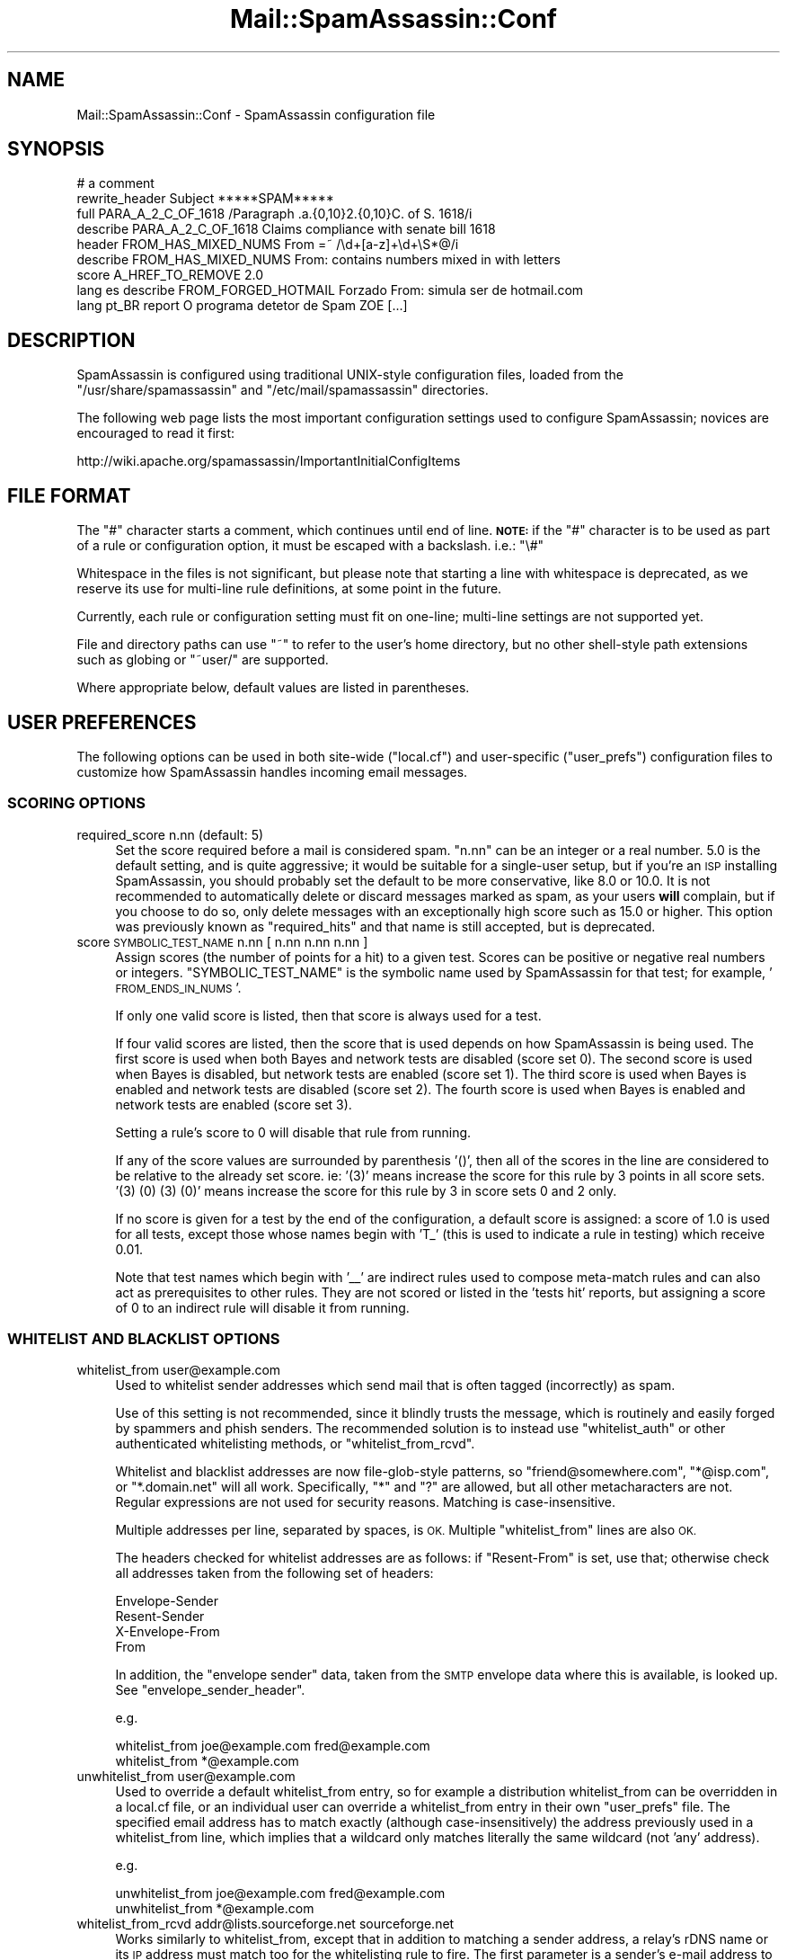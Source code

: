 .\" Automatically generated by Pod::Man 2.27 (Pod::Simple 3.28)
.\"
.\" Standard preamble:
.\" ========================================================================
.de Sp \" Vertical space (when we can't use .PP)
.if t .sp .5v
.if n .sp
..
.de Vb \" Begin verbatim text
.ft CW
.nf
.ne \\$1
..
.de Ve \" End verbatim text
.ft R
.fi
..
.\" Set up some character translations and predefined strings.  \*(-- will
.\" give an unbreakable dash, \*(PI will give pi, \*(L" will give a left
.\" double quote, and \*(R" will give a right double quote.  \*(C+ will
.\" give a nicer C++.  Capital omega is used to do unbreakable dashes and
.\" therefore won't be available.  \*(C` and \*(C' expand to `' in nroff,
.\" nothing in troff, for use with C<>.
.tr \(*W-
.ds C+ C\v'-.1v'\h'-1p'\s-2+\h'-1p'+\s0\v'.1v'\h'-1p'
.ie n \{\
.    ds -- \(*W-
.    ds PI pi
.    if (\n(.H=4u)&(1m=24u) .ds -- \(*W\h'-12u'\(*W\h'-12u'-\" diablo 10 pitch
.    if (\n(.H=4u)&(1m=20u) .ds -- \(*W\h'-12u'\(*W\h'-8u'-\"  diablo 12 pitch
.    ds L" ""
.    ds R" ""
.    ds C` ""
.    ds C' ""
'br\}
.el\{\
.    ds -- \|\(em\|
.    ds PI \(*p
.    ds L" ``
.    ds R" ''
.    ds C`
.    ds C'
'br\}
.\"
.\" Escape single quotes in literal strings from groff's Unicode transform.
.ie \n(.g .ds Aq \(aq
.el       .ds Aq '
.\"
.\" If the F register is turned on, we'll generate index entries on stderr for
.\" titles (.TH), headers (.SH), subsections (.SS), items (.Ip), and index
.\" entries marked with X<> in POD.  Of course, you'll have to process the
.\" output yourself in some meaningful fashion.
.\"
.\" Avoid warning from groff about undefined register 'F'.
.de IX
..
.nr rF 0
.if \n(.g .if rF .nr rF 1
.if (\n(rF:(\n(.g==0)) \{
.    if \nF \{
.        de IX
.        tm Index:\\$1\t\\n%\t"\\$2"
..
.        if !\nF==2 \{
.            nr % 0
.            nr F 2
.        \}
.    \}
.\}
.rr rF
.\"
.\" Accent mark definitions (@(#)ms.acc 1.5 88/02/08 SMI; from UCB 4.2).
.\" Fear.  Run.  Save yourself.  No user-serviceable parts.
.    \" fudge factors for nroff and troff
.if n \{\
.    ds #H 0
.    ds #V .8m
.    ds #F .3m
.    ds #[ \f1
.    ds #] \fP
.\}
.if t \{\
.    ds #H ((1u-(\\\\n(.fu%2u))*.13m)
.    ds #V .6m
.    ds #F 0
.    ds #[ \&
.    ds #] \&
.\}
.    \" simple accents for nroff and troff
.if n \{\
.    ds ' \&
.    ds ` \&
.    ds ^ \&
.    ds , \&
.    ds ~ ~
.    ds /
.\}
.if t \{\
.    ds ' \\k:\h'-(\\n(.wu*8/10-\*(#H)'\'\h"|\\n:u"
.    ds ` \\k:\h'-(\\n(.wu*8/10-\*(#H)'\`\h'|\\n:u'
.    ds ^ \\k:\h'-(\\n(.wu*10/11-\*(#H)'^\h'|\\n:u'
.    ds , \\k:\h'-(\\n(.wu*8/10)',\h'|\\n:u'
.    ds ~ \\k:\h'-(\\n(.wu-\*(#H-.1m)'~\h'|\\n:u'
.    ds / \\k:\h'-(\\n(.wu*8/10-\*(#H)'\z\(sl\h'|\\n:u'
.\}
.    \" troff and (daisy-wheel) nroff accents
.ds : \\k:\h'-(\\n(.wu*8/10-\*(#H+.1m+\*(#F)'\v'-\*(#V'\z.\h'.2m+\*(#F'.\h'|\\n:u'\v'\*(#V'
.ds 8 \h'\*(#H'\(*b\h'-\*(#H'
.ds o \\k:\h'-(\\n(.wu+\w'\(de'u-\*(#H)/2u'\v'-.3n'\*(#[\z\(de\v'.3n'\h'|\\n:u'\*(#]
.ds d- \h'\*(#H'\(pd\h'-\w'~'u'\v'-.25m'\f2\(hy\fP\v'.25m'\h'-\*(#H'
.ds D- D\\k:\h'-\w'D'u'\v'-.11m'\z\(hy\v'.11m'\h'|\\n:u'
.ds th \*(#[\v'.3m'\s+1I\s-1\v'-.3m'\h'-(\w'I'u*2/3)'\s-1o\s+1\*(#]
.ds Th \*(#[\s+2I\s-2\h'-\w'I'u*3/5'\v'-.3m'o\v'.3m'\*(#]
.ds ae a\h'-(\w'a'u*4/10)'e
.ds Ae A\h'-(\w'A'u*4/10)'E
.    \" corrections for vroff
.if v .ds ~ \\k:\h'-(\\n(.wu*9/10-\*(#H)'\s-2\u~\d\s+2\h'|\\n:u'
.if v .ds ^ \\k:\h'-(\\n(.wu*10/11-\*(#H)'\v'-.4m'^\v'.4m'\h'|\\n:u'
.    \" for low resolution devices (crt and lpr)
.if \n(.H>23 .if \n(.V>19 \
\{\
.    ds : e
.    ds 8 ss
.    ds o a
.    ds d- d\h'-1'\(ga
.    ds D- D\h'-1'\(hy
.    ds th \o'bp'
.    ds Th \o'LP'
.    ds ae ae
.    ds Ae AE
.\}
.rm #[ #] #H #V #F C
.\" ========================================================================
.\"
.IX Title "Mail::SpamAssassin::Conf 3"
.TH Mail::SpamAssassin::Conf 3 "2014-02-28" "perl v5.18.2" "User Contributed Perl Documentation"
.\" For nroff, turn off justification.  Always turn off hyphenation; it makes
.\" way too many mistakes in technical documents.
.if n .ad l
.nh
.SH "NAME"
Mail::SpamAssassin::Conf \- SpamAssassin configuration file
.SH "SYNOPSIS"
.IX Header "SYNOPSIS"
.Vb 1
\&  # a comment
\&
\&  rewrite_header Subject          *****SPAM*****
\&
\&  full PARA_A_2_C_OF_1618         /Paragraph .a.{0,10}2.{0,10}C. of S. 1618/i
\&  describe PARA_A_2_C_OF_1618     Claims compliance with senate bill 1618
\&
\&  header FROM_HAS_MIXED_NUMS      From =~ /\ed+[a\-z]+\ed+\eS*@/i
\&  describe FROM_HAS_MIXED_NUMS    From: contains numbers mixed in with letters
\&
\&  score A_HREF_TO_REMOVE          2.0
\&
\&  lang es describe FROM_FORGED_HOTMAIL Forzado From: simula ser de hotmail.com
\&
\&  lang pt_BR report O programa detetor de Spam ZOE [...]
.Ve
.SH "DESCRIPTION"
.IX Header "DESCRIPTION"
SpamAssassin is configured using traditional UNIX-style configuration files,
loaded from the \f(CW\*(C`/usr/share/spamassassin\*(C'\fR and \f(CW\*(C`/etc/mail/spamassassin\*(C'\fR
directories.
.PP
The following web page lists the most important configuration settings
used to configure SpamAssassin; novices are encouraged to read it first:
.PP
.Vb 1
\&  http://wiki.apache.org/spamassassin/ImportantInitialConfigItems
.Ve
.SH "FILE FORMAT"
.IX Header "FILE FORMAT"
The \f(CW\*(C`#\*(C'\fR character starts a comment, which continues until end of line.
\&\fB\s-1NOTE:\s0\fR if the \f(CW\*(C`#\*(C'\fR character is to be used as part of a rule or
configuration option, it must be escaped with a backslash.  i.e.: \f(CW\*(C`\e#\*(C'\fR
.PP
Whitespace in the files is not significant, but please note that starting a
line with whitespace is deprecated, as we reserve its use for multi-line rule
definitions, at some point in the future.
.PP
Currently, each rule or configuration setting must fit on one-line; multi-line
settings are not supported yet.
.PP
File and directory paths can use \f(CW\*(C`~\*(C'\fR to refer to the user's home
directory, but no other shell-style path extensions such as globing or
\&\f(CW\*(C`~user/\*(C'\fR are supported.
.PP
Where appropriate below, default values are listed in parentheses.
.SH "USER PREFERENCES"
.IX Header "USER PREFERENCES"
The following options can be used in both site-wide (\f(CW\*(C`local.cf\*(C'\fR) and
user-specific (\f(CW\*(C`user_prefs\*(C'\fR) configuration files to customize how
SpamAssassin handles incoming email messages.
.SS "\s-1SCORING OPTIONS\s0"
.IX Subsection "SCORING OPTIONS"
.IP "required_score n.nn (default: 5)" 4
.IX Item "required_score n.nn (default: 5)"
Set the score required before a mail is considered spam.  \f(CW\*(C`n.nn\*(C'\fR can
be an integer or a real number.  5.0 is the default setting, and is
quite aggressive; it would be suitable for a single-user setup, but if
you're an \s-1ISP\s0 installing SpamAssassin, you should probably set the
default to be more conservative, like 8.0 or 10.0.  It is not
recommended to automatically delete or discard messages marked as
spam, as your users \fBwill\fR complain, but if you choose to do so, only
delete messages with an exceptionally high score such as 15.0 or
higher. This option was previously known as \f(CW\*(C`required_hits\*(C'\fR and that
name is still accepted, but is deprecated.
.IP "score \s-1SYMBOLIC_TEST_NAME\s0 n.nn [ n.nn n.nn n.nn ]" 4
.IX Item "score SYMBOLIC_TEST_NAME n.nn [ n.nn n.nn n.nn ]"
Assign scores (the number of points for a hit) to a given test.
Scores can be positive or negative real numbers or integers.
\&\f(CW\*(C`SYMBOLIC_TEST_NAME\*(C'\fR is the symbolic name used by SpamAssassin for
that test; for example, '\s-1FROM_ENDS_IN_NUMS\s0'.
.Sp
If only one valid score is listed, then that score is always used
for a test.
.Sp
If four valid scores are listed, then the score that is used depends
on how SpamAssassin is being used. The first score is used when
both Bayes and network tests are disabled (score set 0). The second
score is used when Bayes is disabled, but network tests are enabled
(score set 1). The third score is used when Bayes is enabled and
network tests are disabled (score set 2). The fourth score is used
when Bayes is enabled and network tests are enabled (score set 3).
.Sp
Setting a rule's score to 0 will disable that rule from running.
.Sp
If any of the score values are surrounded by parenthesis '()', then
all of the scores in the line are considered to be relative to the
already set score.  ie: '(3)' means increase the score for this
rule by 3 points in all score sets.  '(3) (0) (3) (0)' means increase
the score for this rule by 3 in score sets 0 and 2 only.
.Sp
If no score is given for a test by the end of the configuration,
a default score is assigned: a score of 1.0 is used for all tests,
except those whose names begin with 'T_' (this is used to indicate a
rule in testing) which receive 0.01.
.Sp
Note that test names which begin with '_\|_' are indirect rules used
to compose meta-match rules and can also act as prerequisites to
other rules.  They are not scored or listed in the 'tests hit'
reports, but assigning a score of 0 to an indirect rule will disable
it from running.
.SS "\s-1WHITELIST AND BLACKLIST OPTIONS\s0"
.IX Subsection "WHITELIST AND BLACKLIST OPTIONS"
.IP "whitelist_from user@example.com" 4
.IX Item "whitelist_from user@example.com"
Used to whitelist sender addresses which send mail that is often tagged
(incorrectly) as spam.
.Sp
Use of this setting is not recommended, since it blindly trusts the message,
which is routinely and easily forged by spammers and phish senders. The
recommended solution is to instead use \f(CW\*(C`whitelist_auth\*(C'\fR or other authenticated
whitelisting methods, or \f(CW\*(C`whitelist_from_rcvd\*(C'\fR.
.Sp
Whitelist and blacklist addresses are now file-glob-style patterns, so
\&\f(CW\*(C`friend@somewhere.com\*(C'\fR, \f(CW\*(C`*@isp.com\*(C'\fR, or \f(CW\*(C`*.domain.net\*(C'\fR will all work.
Specifically, \f(CW\*(C`*\*(C'\fR and \f(CW\*(C`?\*(C'\fR are allowed, but all other metacharacters
are not. Regular expressions are not used for security reasons.
Matching is case-insensitive.
.Sp
Multiple addresses per line, separated by spaces, is \s-1OK. \s0 Multiple
\&\f(CW\*(C`whitelist_from\*(C'\fR lines are also \s-1OK.\s0
.Sp
The headers checked for whitelist addresses are as follows: if \f(CW\*(C`Resent\-From\*(C'\fR
is set, use that; otherwise check all addresses taken from the following
set of headers:
.Sp
.Vb 4
\&        Envelope\-Sender
\&        Resent\-Sender
\&        X\-Envelope\-From
\&        From
.Ve
.Sp
In addition, the \*(L"envelope sender\*(R" data, taken from the \s-1SMTP\s0 envelope data
where this is available, is looked up.  See \f(CW\*(C`envelope_sender_header\*(C'\fR.
.Sp
e.g.
.Sp
.Vb 2
\&  whitelist_from joe@example.com fred@example.com
\&  whitelist_from *@example.com
.Ve
.IP "unwhitelist_from user@example.com" 4
.IX Item "unwhitelist_from user@example.com"
Used to override a default whitelist_from entry, so for example a distribution
whitelist_from can be overridden in a local.cf file, or an individual user can
override a whitelist_from entry in their own \f(CW\*(C`user_prefs\*(C'\fR file.
The specified email address has to match exactly (although case-insensitively)
the address previously used in a whitelist_from line, which implies that a
wildcard only matches literally the same wildcard (not 'any' address).
.Sp
e.g.
.Sp
.Vb 2
\&  unwhitelist_from joe@example.com fred@example.com
\&  unwhitelist_from *@example.com
.Ve
.IP "whitelist_from_rcvd addr@lists.sourceforge.net sourceforge.net" 4
.IX Item "whitelist_from_rcvd addr@lists.sourceforge.net sourceforge.net"
Works similarly to whitelist_from, except that in addition to matching
a sender address, a relay's rDNS name or its \s-1IP\s0 address must match too
for the whitelisting rule to fire. The first parameter is a sender's e\-mail
address to whitelist, and the second is a string to match the relay's rDNS,
or its \s-1IP\s0 address. Matching is case-insensitive.
.Sp
This second parameter is matched against the TCP-info information field as
provided in a \s-1FROM\s0 clause of a trace information (i.e. the Received header
field, see \s-1RFC 5321\s0). Only the Received header fields inserted by trusted
hosts are considered. This parameter can either be a full hostname, or the
domain component of that hostname, or an \s-1IP\s0 address in square brackets.
The reverse \s-1DNS\s0 lookup is done by a \s-1MTA,\s0 not by SpamAssassin.
.Sp
In case of an IPv4 address in brackets, it may be truncated on classful
boundaries to cover whole subnets, e.g. \f(CW\*(C`[10.1.2.3]\*(C'\fR, \f(CW\*(C`[10.1.2]\*(C'\fR,
\&\f(CW\*(C`[10.1]\*(C'\fR, \f(CW\*(C`[10]\*(C'\fR.  \s-1CIDR\s0 notation is currently not supported, nor is
IPv6. The matching on \s-1IP\s0 address is mainly provided to cover rare cases
where whitelisting of a sending \s-1MTA\s0 is desired which does not have a
correct reverse \s-1DNS\s0 configured.
.Sp
In other words, if the host that connected to your \s-1MX\s0 had an \s-1IP\s0 address
192.0.2.123 that mapped to 'sendinghost.example.org', you should specify
\&\f(CW\*(C`sendinghost.example.org\*(C'\fR, or \f(CW\*(C`example.org\*(C'\fR, or \f(CW\*(C`[192.0.2.123]\*(C'\fR or
\&\f(CW\*(C`[192.0.2]\*(C'\fR here.
.Sp
Note that this requires that \f(CW\*(C`internal_networks\*(C'\fR be correct.  For simple
cases, it will be, but for a complex network you may get better results
by setting that parameter.
.Sp
It also requires that your mail exchangers be configured to perform \s-1DNS\s0
reverse lookups on the connecting host's \s-1IP\s0 address, and to record the
result in the generated Received header field according to \s-1RFC 5321.\s0
.Sp
e.g.
.Sp
.Vb 3
\&  whitelist_from_rcvd joe@example.com  example.com
\&  whitelist_from_rcvd *@axkit.org      sergeant.org
\&  whitelist_from_rcvd *@axkit.org      [192.0.2.123]
.Ve
.IP "def_whitelist_from_rcvd addr@lists.sourceforge.net sourceforge.net" 4
.IX Item "def_whitelist_from_rcvd addr@lists.sourceforge.net sourceforge.net"
Same as \f(CW\*(C`whitelist_from_rcvd\*(C'\fR, but used for the default whitelist entries
in the SpamAssassin distribution.  The whitelist score is lower, because
these are often targets for spammer spoofing.
.IP "whitelist_allows_relays user@example.com" 4
.IX Item "whitelist_allows_relays user@example.com"
Specify addresses which are in \f(CW\*(C`whitelist_from_rcvd\*(C'\fR that sometimes
send through a mail relay other than the listed ones. By default mail
with a From address that is in \f(CW\*(C`whitelist_from_rcvd\*(C'\fR that does not match
the relay will trigger a forgery rule. Including the address in
\&\f(CW\*(C`whitelist_allows_relay\*(C'\fR prevents that.
.Sp
Whitelist and blacklist addresses are now file-glob-style patterns, so
\&\f(CW\*(C`friend@somewhere.com\*(C'\fR, \f(CW\*(C`*@isp.com\*(C'\fR, or \f(CW\*(C`*.domain.net\*(C'\fR will all work.
Specifically, \f(CW\*(C`*\*(C'\fR and \f(CW\*(C`?\*(C'\fR are allowed, but all other metacharacters
are not. Regular expressions are not used for security reasons.
Matching is case-insensitive.
.Sp
Multiple addresses per line, separated by spaces, is \s-1OK. \s0 Multiple
\&\f(CW\*(C`whitelist_allows_relays\*(C'\fR lines are also \s-1OK.\s0
.Sp
The specified email address does not have to match exactly the address
previously used in a whitelist_from_rcvd line as it is compared to the
address in the header.
.Sp
e.g.
.Sp
.Vb 2
\&  whitelist_allows_relays joe@example.com fred@example.com
\&  whitelist_allows_relays *@example.com
.Ve
.IP "unwhitelist_from_rcvd user@example.com" 4
.IX Item "unwhitelist_from_rcvd user@example.com"
Used to override a default whitelist_from_rcvd entry, so for example a
distribution whitelist_from_rcvd can be overridden in a local.cf file,
or an individual user can override a whitelist_from_rcvd entry in
their own \f(CW\*(C`user_prefs\*(C'\fR file.
.Sp
The specified email address has to match exactly the address previously
used in a whitelist_from_rcvd line.
.Sp
e.g.
.Sp
.Vb 2
\&  unwhitelist_from_rcvd joe@example.com fred@example.com
\&  unwhitelist_from_rcvd *@axkit.org
.Ve
.IP "blacklist_from user@example.com" 4
.IX Item "blacklist_from user@example.com"
Used to specify addresses which send mail that is often tagged (incorrectly) as
non-spam, but which the user doesn't want.  Same format as \f(CW\*(C`whitelist_from\*(C'\fR.
.IP "unblacklist_from user@example.com" 4
.IX Item "unblacklist_from user@example.com"
Used to override a default blacklist_from entry, so for example a
distribution blacklist_from can be overridden in a local.cf file, or
an individual user can override a blacklist_from entry in their own
\&\f(CW\*(C`user_prefs\*(C'\fR file. The specified email address has to match exactly
the address previously used in a blacklist_from line.
.Sp
e.g.
.Sp
.Vb 2
\&  unblacklist_from joe@example.com fred@example.com
\&  unblacklist_from *@spammer.com
.Ve
.IP "whitelist_to user@example.com" 4
.IX Item "whitelist_to user@example.com"
If the given address appears as a recipient in the message headers
(Resent-To, To, Cc, obvious envelope recipient, etc.) the mail will
be whitelisted.  Useful if you're deploying SpamAssassin system-wide,
and don't want some users to have their mail filtered.  Same format
as \f(CW\*(C`whitelist_from\*(C'\fR.
.Sp
There are three levels of To-whitelisting, \f(CW\*(C`whitelist_to\*(C'\fR, \f(CW\*(C`more_spam_to\*(C'\fR
and \f(CW\*(C`all_spam_to\*(C'\fR.  Users in the first level may still get some spammish
mails blocked, but users in \f(CW\*(C`all_spam_to\*(C'\fR should never get mail blocked.
.Sp
The headers checked for whitelist addresses are as follows: if \f(CW\*(C`Resent\-To\*(C'\fR or
\&\f(CW\*(C`Resent\-Cc\*(C'\fR are set, use those; otherwise check all addresses taken from the
following set of headers:
.Sp
.Vb 12
\&        To
\&        Cc
\&        Apparently\-To
\&        Delivered\-To
\&        Envelope\-Recipients
\&        Apparently\-Resent\-To
\&        X\-Envelope\-To
\&        Envelope\-To
\&        X\-Delivered\-To
\&        X\-Original\-To
\&        X\-Rcpt\-To
\&        X\-Real\-To
.Ve
.IP "more_spam_to user@example.com" 4
.IX Item "more_spam_to user@example.com"
See above.
.IP "all_spam_to user@example.com" 4
.IX Item "all_spam_to user@example.com"
See above.
.IP "blacklist_to user@example.com" 4
.IX Item "blacklist_to user@example.com"
If the given address appears as a recipient in the message headers
(Resent-To, To, Cc, obvious envelope recipient, etc.) the mail will
be blacklisted.  Same format as \f(CW\*(C`blacklist_from\*(C'\fR.
.IP "whitelist_auth user@example.com" 4
.IX Item "whitelist_auth user@example.com"
Used to specify addresses which send mail that is often tagged (incorrectly) as
spam.  This is different from \f(CW\*(C`whitelist_from\*(C'\fR and \f(CW\*(C`whitelist_from_rcvd\*(C'\fR in
that it first verifies that the message was sent by an authorized sender for
the address, before whitelisting.
.Sp
Authorization is performed using one of the installed sender-authorization
schemes: \s-1SPF \s0(using \f(CW\*(C`Mail::SpamAssassin::Plugin::SPF\*(C'\fR), or \s-1DKIM \s0(using
\&\f(CW\*(C`Mail::SpamAssassin::Plugin::DKIM\*(C'\fR).  Note that those plugins must be active,
and working, for this to operate.
.Sp
Using \f(CW\*(C`whitelist_auth\*(C'\fR is roughly equivalent to specifying duplicate
\&\f(CW\*(C`whitelist_from_spf\*(C'\fR, \f(CW\*(C`whitelist_from_dk\*(C'\fR, and \f(CW\*(C`whitelist_from_dkim\*(C'\fR lines
for each of the addresses specified.
.Sp
e.g.
.Sp
.Vb 2
\&  whitelist_auth joe@example.com fred@example.com
\&  whitelist_auth *@example.com
.Ve
.IP "def_whitelist_auth user@example.com" 4
.IX Item "def_whitelist_auth user@example.com"
Same as \f(CW\*(C`whitelist_auth\*(C'\fR, but used for the default whitelist entries
in the SpamAssassin distribution.  The whitelist score is lower, because
these are often targets for spammer spoofing.
.IP "unwhitelist_auth user@example.com" 4
.IX Item "unwhitelist_auth user@example.com"
Used to override a \f(CW\*(C`whitelist_auth\*(C'\fR entry. The specified email address has to
match exactly the address previously used in a \f(CW\*(C`whitelist_auth\*(C'\fR line.
.Sp
e.g.
.Sp
.Vb 2
\&  unwhitelist_auth joe@example.com fred@example.com
\&  unwhitelist_auth *@example.com
.Ve
.IP "enlist_uri_host (listname) host ..." 4
.IX Item "enlist_uri_host (listname) host ..."
Adds one or more host names or domain names to a named list of \s-1URI\s0 domains.
The named list can then be consulted through a \fIcheck_uri_host_listed()\fR
eval rule implemented by the WLBLEval plugin, which takes the list name as
an argument. Parenthesis around a list name are literal \- a required syntax.
.Sp
Host names may optionally be prefixed by an exclamantion mark '!', which
produces false as a result if this entry matches. This makes it easier
to exclude some subdomains when their superdomain is listed, for example:
.Sp
.Vb 1
\&  enlist_uri_host (MYLIST) !sub1.example.com !sub2.example.com example.com
.Ve
.Sp
No wildcards are supported, but subdomains do match implicitly. Lists
are independent. Search for each named list starts by looking up the
full hostname first, then leading fields are progressively stripped off
(e.g.: sub.example.com, example.com, com) until a match is found or we run
out of fields. The first matching entry (the most specific) determines if a
lookup yielded a true (no '!' prefix) or a false (with a '!' prefix) result.
.Sp
If an \s-1URL\s0 found in a message contains an \s-1IP\s0 address in place of a host name,
the given list must specify the exact same \s-1IP\s0 address (instead of a host name)
in order to match.
.Sp
Use the delist_uri_host directive to neutralize previous enlist_uri_host
settings.
.Sp
Enlisting to lists named '\s-1BLACK\s0' and '\s-1WHITE\s0' have their shorthand directives
blacklist_uri_host and whitelist_uri_host and corresponding default rules,
but the names '\s-1BLACK\s0' and '\s-1WHITE\s0' are otherwise not special or reserved.
.IP "delist_uri_host [ (listname) ] host ..." 4
.IX Item "delist_uri_host [ (listname) ] host ..."
Removes one or more specified host names from a named list of \s-1URI\s0 domains.
Removing an unlisted name is ignored (is not an error). Listname is optional,
if specified then just the named list is affected, otherwise hosts are
removed from all \s-1URI\s0 host lists created so far. Parenthesis around a list
name are a required syntax.
.Sp
Note that directives in configuration files are processed in sequence,
the delist_uri_host only applies to previously listed entries and has
no effect on enlisted entries in yet-to-be-processed directives.
.Sp
For convenience (similarity to the enlist_uri_host directive) hostnames
may be prefixed by a an exclamation mark, which is stripped off from each
name and has no meaning here.
.IP "blacklist_uri_host host-or-domain ..." 4
.IX Item "blacklist_uri_host host-or-domain ..."
Is a shorthand for a directive:  enlist_uri_host (\s-1BLACK\s0) host ...
.Sp
Please see directives enlist_uri_host and delist_uri_host for details.
.IP "whitelist_uri_host host-or-domain ..." 4
.IX Item "whitelist_uri_host host-or-domain ..."
Is a shorthand for a directive:  enlist_uri_host (\s-1BLACK\s0) host ...
.Sp
Please see directives enlist_uri_host and delist_uri_host for details.
.SS "\s-1BASIC MESSAGE TAGGING OPTIONS\s0"
.IX Subsection "BASIC MESSAGE TAGGING OPTIONS"
.IP "rewrite_header { subject | from | to } \s-1STRING\s0" 4
.IX Item "rewrite_header { subject | from | to } STRING"
By default, suspected spam messages will not have the \f(CW\*(C`Subject\*(C'\fR,
\&\f(CW\*(C`From\*(C'\fR or \f(CW\*(C`To\*(C'\fR lines tagged to indicate spam. By setting this option,
the header will be tagged with \f(CW\*(C`STRING\*(C'\fR to indicate that a message is
spam. For the From or To headers, this will take the form of an \s-1RFC 2822\s0
comment following the address in parantheses. For the Subject header,
this will be prepended to the original subject. Note that you should
only use the _REQD_ and _SCORE_ tags when rewriting the Subject header
if \f(CW\*(C`report_safe\*(C'\fR is 0. Otherwise, you may not be able to remove
the SpamAssassin markup via the normal methods.  More information
about tags is explained below in the \fB\s-1TEMPLATE TAGS\s0\fR section.
.Sp
Parentheses are not permitted in \s-1STRING\s0 if rewriting the From or To headers.
(They will be converted to square brackets.)
.Sp
If \f(CW\*(C`rewrite_header subject\*(C'\fR is used, but the message being rewritten
does not already contain a \f(CW\*(C`Subject\*(C'\fR header, one will be created.
.Sp
A null value for \f(CW\*(C`STRING\*(C'\fR will remove any existing rewrite for the specified
header.
.IP "add_header { spam | ham | all } header_name string" 4
.IX Item "add_header { spam | ham | all } header_name string"
Customized headers can be added to the specified type of messages (spam,
ham, or \*(L"all\*(R" to add to either).  All headers begin with \f(CW\*(C`X\-Spam\-\*(C'\fR
(so a \f(CW\*(C`header_name\*(C'\fR Foo will generate a header called X\-Spam-Foo).
header_name is restricted to the character set [A\-Za\-z0\-9_\-].
.Sp
The order of \f(CW\*(C`add_header\*(C'\fR configuration options is preserved, inserted
headers will follow this order of declarations. When combining \f(CW\*(C`add_header\*(C'\fR
with \f(CW\*(C`clear_headers\*(C'\fR and \f(CW\*(C`remove_header\*(C'\fR, keep in mind that \f(CW\*(C`add_header\*(C'\fR
appends a new header to the current list, after first removing any existing
header fields of the same name. Note also that \f(CW\*(C`add_header\*(C'\fR, \f(CW\*(C`clear_headers\*(C'\fR
and \f(CW\*(C`remove_header\*(C'\fR may appear in multiple .cf files, which are interpreted
in alphabetic order.
.Sp
\&\f(CW\*(C`string\*(C'\fR can contain tags as explained below in the \fB\s-1TEMPLATE TAGS\s0\fR section.
You can also use \f(CW\*(C`\en\*(C'\fR and \f(CW\*(C`\et\*(C'\fR in the header to add newlines and tabulators
as desired.  A backslash has to be written as \e\e, any other escaped chars will
be silently removed.
.Sp
All headers will be folded if fold_headers is set to \f(CW1\fR. Note: Manually
adding newlines via \f(CW\*(C`\en\*(C'\fR disables any further automatic wrapping (ie:
long header lines are possible). The lines will still be properly folded
(marked as continuing) though.
.Sp
You can customize existing headers with \fBadd_header\fR (only the specified
subset of messages will be changed).
.Sp
See also \f(CW\*(C`clear_headers\*(C'\fR and \f(CW\*(C`remove_header\*(C'\fR for removing headers.
.Sp
Here are some examples (these are the defaults, note that Checker-Version can
not be changed or removed):
.Sp
.Vb 4
\&  add_header spam Flag _YESNOCAPS_
\&  add_header all Status _YESNO_, score=_SCORE_ required=_REQD_ tests=_TESTS_ autolearn=_AUTOLEARN_ version=_VERSION_
\&  add_header all Level _STARS(*)_
\&  add_header all Checker\-Version SpamAssassin _VERSION_ (_SUBVERSION_) on _HOSTNAME_
.Ve
.IP "remove_header { spam | ham | all } header_name" 4
.IX Item "remove_header { spam | ham | all } header_name"
Headers can be removed from the specified type of messages (spam, ham,
or \*(L"all\*(R" to remove from either).  All headers begin with \f(CW\*(C`X\-Spam\-\*(C'\fR
(so \f(CW\*(C`header_name\*(C'\fR will be appended to \f(CW\*(C`X\-Spam\-\*(C'\fR).
.Sp
See also \f(CW\*(C`clear_headers\*(C'\fR for removing all the headers at once.
.Sp
Note that \fBX\-Spam-Checker-Version\fR is not removable because the version
information is needed by mail administrators and developers to debug
problems.  Without at least one header, it might not even be possible to
determine that SpamAssassin is running.
.IP "clear_headers" 4
.IX Item "clear_headers"
Clear the list of headers to be added to messages.  You may use this
before any \fBadd_header\fR options to prevent the default headers from being
added to the message.
.Sp
\&\f(CW\*(C`add_header\*(C'\fR, \f(CW\*(C`clear_headers\*(C'\fR and \f(CW\*(C`remove_header\*(C'\fR may appear in multiple
\&.cf files, which are interpreted in alphabetic order, so \f(CW\*(C`clear_headers\*(C'\fR
in a later file will remove all added headers from previously interpreted
configuration files, which may or may not be desired.
.Sp
Note that \fBX\-Spam-Checker-Version\fR is not removable because the version
information is needed by mail administrators and developers to debug
problems.  Without at least one header, it might not even be possible to
determine that SpamAssassin is running.
.IP "report_safe ( 0 | 1 | 2 )	(default: 1)" 4
.IX Item "report_safe ( 0 | 1 | 2 ) (default: 1)"
if this option is set to 1, if an incoming message is tagged as spam,
instead of modifying the original message, SpamAssassin will create a
new report message and attach the original message as a message/rfc822
\&\s-1MIME\s0 part (ensuring the original message is completely preserved, not
easily opened, and easier to recover).
.Sp
If this option is set to 2, then original messages will be attached with
a content type of text/plain instead of message/rfc822.  This setting
may be required for safety reasons on certain broken mail clients that
automatically load attachments without any action by the user.  This
setting may also make it somewhat more difficult to extract or view the
original message.
.Sp
If this option is set to 0, incoming spam is only modified by adding
some \f(CW\*(C`X\-Spam\-\*(C'\fR headers and no changes will be made to the body.  In
addition, a header named \fBX\-Spam-Report\fR will be added to spam.  You
can use the \fBremove_header\fR option to remove that header after setting
\&\fBreport_safe\fR to 0.
.Sp
See \fBreport_safe_copy_headers\fR if you want to copy headers from
the original mail into tagged messages.
.SS "\s-1LANGUAGE OPTIONS\s0"
.IX Subsection "LANGUAGE OPTIONS"
.IP "ok_locales xx [ yy zz ... ]		(default: all)" 4
.IX Item "ok_locales xx [ yy zz ... ] (default: all)"
This option is used to specify which locales are considered \s-1OK\s0 for
incoming mail.  Mail using the \fBcharacter sets\fR that are allowed by
this option will not be marked as possibly being spam in a foreign
language.
.Sp
If you receive lots of spam in foreign languages, and never get any non-spam in
these languages, this may help.  Note that all ISO\-8859\-* character sets, and
Windows code page character sets, are always permitted by default.
.Sp
Set this to \f(CW\*(C`all\*(C'\fR to allow all character sets.  This is the default.
.Sp
The rules \f(CW\*(C`CHARSET_FARAWAY\*(C'\fR, \f(CW\*(C`CHARSET_FARAWAY_BODY\*(C'\fR, and
\&\f(CW\*(C`CHARSET_FARAWAY_HEADERS\*(C'\fR are triggered based on how this is set.
.Sp
Examples:
.Sp
.Vb 3
\&  ok_locales all         (allow all locales)
\&  ok_locales en          (only allow English)
\&  ok_locales en ja zh    (allow English, Japanese, and Chinese)
.Ve
.Sp
Note: if there are multiple ok_locales lines, only the last one is used.
.Sp
Select the locales to allow from the list below:
.RS 4
.IP "en	\- Western character sets in general" 4
.IX Item "en - Western character sets in general"
.PD 0
.IP "ja	\- Japanese character sets" 4
.IX Item "ja - Japanese character sets"
.IP "ko	\- Korean character sets" 4
.IX Item "ko - Korean character sets"
.IP "ru	\- Cyrillic character sets" 4
.IX Item "ru - Cyrillic character sets"
.IP "th	\- Thai character sets" 4
.IX Item "th - Thai character sets"
.IP "zh	\- Chinese (both simplified and traditional) character sets" 4
.IX Item "zh - Chinese (both simplified and traditional) character sets"
.RE
.RS 4
.RE
.IP "normalize_charset ( 0 | 1)        (default: 0)" 4
.IX Item "normalize_charset ( 0 | 1) (default: 0)"
.PD
Whether to detect character sets and normalize message content to
Unicode.  Requires the Encode::Detect module, HTML::Parser version
3.46 or later, and Perl 5.8.5 or later.
.SS "\s-1NETWORK TEST OPTIONS\s0"
.IX Subsection "NETWORK TEST OPTIONS"
.IP "trusted_networks IPaddress[/masklen] ...   (default: none)" 4
.IX Item "trusted_networks IPaddress[/masklen] ... (default: none)"
What networks or hosts are 'trusted' in your setup.  \fBTrusted\fR in this case
means that relay hosts on these networks are considered to not be potentially
operated by spammers, open relays, or open proxies.  A trusted host could
conceivably relay spam, but will not originate it, and will not forge header
data. \s-1DNS\s0 blacklist checks will never query for hosts on these networks.
.Sp
See \f(CW\*(C`http://wiki.apache.org/spamassassin/TrustPath\*(C'\fR for more information.
.Sp
MXes for your domain(s) and internal relays should \fBalso\fR be specified using
the \f(CW\*(C`internal_networks\*(C'\fR setting. When there are 'trusted' hosts that
are not MXes or internal relays for your domain(s) they should \fBonly\fR be
specified in \f(CW\*(C`trusted_networks\*(C'\fR.
.Sp
The \f(CW\*(C`IPaddress\*(C'\fR can be an IPv4 address (in a dot-quad form), or an IPv6
address optionally enclosed in square brackets. Scoped link-local IPv6
addresses are syntactically recognized but the interface scope is currently
ignored (e.g. [fe80::1234%eth0] ) and should be avoided.
.Sp
If a \f(CW\*(C`/masklen\*(C'\fR is specified, it is considered a CIDR-style 'netmask' length,
specified in bits.  If it is not specified, but less than 4 octets of an IPv4
address are specified with a trailing dot, an implied netmask length covers
all addresses in remaining octets (i.e. implied masklen is /8 or /16 or /24).
If masklen is not specified, and there is not trailing dot, then just a single
\&\s-1IP\s0 address specified is used, as if the masklen were \f(CW\*(C`/32\*(C'\fR with an IPv4
address, or \f(CW\*(C`/128\*(C'\fR in case of an IPv6 address.
.Sp
If a network or host address is prefaced by a \f(CW\*(C`!\*(C'\fR the matching network or
host will be excluded from the list even if a less specific (shorter netmask
length) subnet is later specified in the list. This allows a subset of
a wider network to be exempt. In case of specifying overlapping subnets,
specify more specific subnets first (tighter matching, i.e. with a longer
netmask length), followed by less specific (shorter netmask length) subnets
to get predictable results regarless of the search algorithm used \- when
Net::Patricia module is installed the search finds the tightest matching
entry in the list, while a sequential search as used in absence of the
module Net::Patricia will find the first matching entry in the list.
.Sp
Note: 127.0.0.0/8 and ::1 are always included in trusted_networks, regardless
of your config.
.Sp
Examples:
.Sp
.Vb 6
\&   trusted_networks 192.168.0.0/16        # all in 192.168.*.*
\&   trusted_networks 192.168.              # all in 192.168.*.*
\&   trusted_networks 212.17.35.15          # just that host
\&   trusted_networks !10.0.1.5 10.0.1/24   # all in 10.0.1.* but not 10.0.1.5
\&   trusted_networks 2001:db8:1::1 !2001:db8:1::/64 2001:db8::/32
\&     # 2001:db8::/32 and 2001:db8:1::1/128, except the rest of 2001:db8:1::/64
.Ve
.Sp
This operates additively, so a \f(CW\*(C`trusted_networks\*(C'\fR line after another one
will append new entries to the list of trusted networks.  To clear out the
existing entries, use \f(CW\*(C`clear_trusted_networks\*(C'\fR.
.Sp
If \f(CW\*(C`trusted_networks\*(C'\fR is not set and \f(CW\*(C`internal_networks\*(C'\fR is, the value
of \f(CW\*(C`internal_networks\*(C'\fR will be used for this parameter.
.Sp
If neither \f(CW\*(C`trusted_networks\*(C'\fR or \f(CW\*(C`internal_networks\*(C'\fR is set, a basic
inference algorithm is applied.  This works as follows:
.RS 4
.IP "\(bu" 4
If the 'from' host has an \s-1IP\s0 address in a private (\s-1RFC 1918\s0) network range,
then it's trusted
.IP "\(bu" 4
If there are authentication tokens in the received header, and
the previous host was trusted, then this host is also trusted
.IP "\(bu" 4
Otherwise this host, and all further hosts, are consider untrusted.
.RE
.RS 4
.RE
.IP "clear_trusted_networks" 4
.IX Item "clear_trusted_networks"
Empty the list of trusted networks.
.IP "internal_networks IPaddress[/masklen] ...   (default: none)" 4
.IX Item "internal_networks IPaddress[/masklen] ... (default: none)"
What networks or hosts are 'internal' in your setup.   \fBInternal\fR means
that relay hosts on these networks are considered to be MXes for your
domain(s), or internal relays.  This uses the same syntax as
\&\f(CW\*(C`trusted_networks\*(C'\fR, above \- see there for details.
.Sp
This value is used when checking 'dial\-up' or dynamic \s-1IP\s0 address
blocklists, in order to detect direct-to-MX spamming.
.Sp
Trusted relays that accept mail directly from dial-up connections
(i.e. are also performing a role of mail submission agents \- \s-1MSA\s0)
should not be listed in \f(CW\*(C`internal_networks\*(C'\fR. List them only in
\&\f(CW\*(C`trusted_networks\*(C'\fR.
.Sp
If \f(CW\*(C`trusted_networks\*(C'\fR is set and \f(CW\*(C`internal_networks\*(C'\fR is not, the value
of \f(CW\*(C`trusted_networks\*(C'\fR will be used for this parameter.
.Sp
If neither \f(CW\*(C`trusted_networks\*(C'\fR nor \f(CW\*(C`internal_networks\*(C'\fR is set, no addresses
will be considered local; in other words, any relays past the machine where
SpamAssassin is running will be considered external.
.Sp
Every entry in \f(CW\*(C`internal_networks\*(C'\fR must appear in \f(CW\*(C`trusted_networks\*(C'\fR; in
other words, \f(CW\*(C`internal_networks\*(C'\fR is always a subset of the trusted set.
.Sp
Note: 127/8 and ::1 are always included in internal_networks, regardless of
your config.
.IP "clear_internal_networks" 4
.IX Item "clear_internal_networks"
Empty the list of internal networks.
.IP "msa_networks IPaddress[/masklen] ...   (default: none)" 4
.IX Item "msa_networks IPaddress[/masklen] ... (default: none)"
The networks or hosts which are acting as MSAs in your setup (but not also
as \s-1MX\s0 relays). This uses the same syntax as \f(CW\*(C`trusted_networks\*(C'\fR, above \- see
there for details.
.Sp
\&\fB\s-1MSA\s0\fR means that the relay hosts on these networks accept mail from your
own users and authenticates them appropriately.  These relays will never
accept mail from hosts that aren't authenticated in some way. Examples of
authentication include, \s-1IP\s0 lists, \s-1SMTP AUTH,\s0 POP-before-SMTP, etc.
.Sp
All relays found in the message headers after the \s-1MSA\s0 relay will take
on the same trusted and internal classifications as the \s-1MSA\s0 relay itself,
as defined by your \fItrusted_networks\fR and \fIinternal_networks\fR configuration.
.Sp
For example, if the \s-1MSA\s0 relay is trusted and internal so will all of the
relays that precede it.
.Sp
When using msa_networks to identify an \s-1MSA\s0 it is recommended that you treat
that \s-1MSA\s0 as both trusted and internal.  When an \s-1MSA\s0 is not included in
msa_networks you should treat the \s-1MSA\s0 as trusted but not internal, however
if the \s-1MSA\s0 is also acting as an \s-1MX\s0 or intermediate relay you must always
treat it as both trusted and internal and ensure that the \s-1MSA\s0 includes
visible auth tokens in its Received header to identify submission clients.
.Sp
\&\fBWarning:\fR Never include an \s-1MSA\s0 that also acts as an \s-1MX \s0(or is also an
intermediate relay for an \s-1MX\s0) or otherwise accepts mail from
non-authenticated users in msa_networks.  Doing so will result in unknown
external relays being trusted.
.IP "clear_msa_networks" 4
.IX Item "clear_msa_networks"
Empty the list of msa networks.
.IP "originating_ip_headers header ...   (default: X\-Yahoo-Post-IP X\-Originating-IP X\-Apparently-From X\-SenderIP)" 4
.IX Item "originating_ip_headers header ... (default: X-Yahoo-Post-IP X-Originating-IP X-Apparently-From X-SenderIP)"
A list of header field names from which an originating \s-1IP\s0 address can
be obtained. For example, webmail servers may record a client \s-1IP\s0 address
in X\-Originating-IP.
.Sp
These \s-1IP\s0 addresses are virtually appended into the Received: chain, so they
are used in \s-1RBL\s0 checks where appropriate.
.Sp
Currently the \s-1IP\s0 addresses are not added into X\-Spam\-Relays\-* header fields,
but they may be in the future.
.IP "clear_originating_ip_headers" 4
.IX Item "clear_originating_ip_headers"
Empty the list of 'originating \s-1IP\s0 address' header field names.
.IP "always_trust_envelope_sender ( 0 | 1 )   (default: 0)" 4
.IX Item "always_trust_envelope_sender ( 0 | 1 ) (default: 0)"
Trust the envelope sender even if the message has been passed through one or
more trusted relays.  See also \f(CW\*(C`envelope_sender_header\*(C'\fR.
.IP "skip_rbl_checks ( 0 | 1 )   (default: 0)" 4
.IX Item "skip_rbl_checks ( 0 | 1 ) (default: 0)"
Turning on the skip_rbl_checks setting will disable the DNSEval plugin,
which implements Real-time Block List (or: Blackhole List) (\s-1RBL\s0) lookups.
.Sp
By default, SpamAssassin will run \s-1RBL\s0 checks. Individual blocklists may
be disabled selectively by setting a score of a corresponding rule to 0.
.Sp
See also a related configuration parameter skip_uribl_checks,
which controls the \s-1URIDNSBL\s0 plugin (documented in the \s-1URIDNSBL\s0 man page).
.IP "dns_available { yes | no | test[: domain1 domain2...] }   (default: yes)" 4
.IX Item "dns_available { yes | no | test[: domain1 domain2...] } (default: yes)"
Tells SpamAssassin whether \s-1DNS\s0 resolving is available or not. A value \fIyes\fR
indicates \s-1DNS\s0 resolving is available, a value \fIno\fR indicates \s-1DNS\s0 resolving
is not available \- both of these values apply unconditionally and skip initial
\&\s-1DNS\s0 tests, which can be slow or unreliable.
.Sp
When the option value is a \fItest\fR (with or without arguments), SpamAssassin
will query some domain names on the internet during initialization, attempting
to determine if \s-1DNS\s0 resolving is working or not. A space-separated list
of domain names may be specified explicitly, or left to a built-in default
of a dozen or so domain names. From an explicit or a default list a subset
of three domain names is picked randomly for checking. The test queries for
\&\s-1NS\s0 records of these domain: if at least one query returns a success then
SpamAssassin considers \s-1DNS\s0 resolving as available, otherwise not.
.Sp
The problem is that the test can introduce some startup delay if a network
connection is down, and in some cases it can wrongly guess that \s-1DNS\s0 is
unavailable because a test connection failed, what causes disabling several
DNS-dependent tests.
.Sp
Please note, the \s-1DNS\s0 test queries for \s-1NS\s0 records, so specify domain names,
not host names.
.Sp
Since version 3.4.0 of SpamAssassin a default setting for option
\&\fIdns_available\fR is \fIyes\fR. A default in older versions was \fItest\fR.
.IP "dns_server ip-addr-port  (default: entries provided by Net::DNS)" 4
.IX Item "dns_server ip-addr-port (default: entries provided by Net::DNS)"
Specifies an \s-1IP\s0 address of a \s-1DNS\s0 server, and optionally its port number.
The \fIdns_server\fR directive may be specified multiple times, each entry
adding to a list of available resolving name servers. The \fIip-addr-port\fR
argument can either be an IPv4 or IPv6 address, optionally enclosed in
brackets, and optionally followed by a colon and a port number. In absence
of a port number a standard port number 53 is assumed. When an IPv6 address
is specified along with a port number, the address \fBmust\fR be enclosed in
brackets to avoid parsing ambiguity regarding a colon separator,
.Sp
Examples :
 dns_server 127.0.0.1
 dns_server 127.0.0.1:53
 dns_server [127.0.0.1]:53
 dns_server [::1]:53
.Sp
In absence of \fIdns_server\fR directives, the list of name servers is provided
by Net::DNS module, which typically obtains the list from /etc/resolv.conf,
but this may be platform dependent. Please consult the Net::DNS::Resolver
documentation for details.
.IP "clear_dns_servers" 4
.IX Item "clear_dns_servers"
Empty the list of explicitly configured \s-1DNS\s0 servers through a \fIdns_server\fR
directive, falling back to Net::DNS \-supplied defaults.
.IP "dns_local_ports_permit ranges..." 4
.IX Item "dns_local_ports_permit ranges..."
Add the specified ports or ports ranges to the set of allowed port numbers
that can be used as local port numbers when sending \s-1DNS\s0 queries to a resolver.
.Sp
The argument is a whitespace-separated or a comma-separated list of
single port numbers n, or port number pairs (i.e. m\-n) delimited by a '\-',
representing a range. Allowed port numbers are between 1 and 65535.
.Sp
Directives \fIdns_local_ports_permit\fR and \fIdns_local_ports_avoid\fR are processed
in order in which they appear in configuration files. Each directive adds
(or subtracts) its subsets of ports to a current set of available ports.
Whatever is left in the set by the end of configuration processing
is made available to a \s-1DNS\s0 resolving client code.
.Sp
If the resulting set of port numbers is empty (see also the directive
\&\fIdns_local_ports_none\fR), then SpamAssassin does not apply its ports
randomization logic, but instead leaves the operating system to choose
a suitable free local port number.
.Sp
The initial set consists of all port numbers in the range 1024\-65535.
Note that system config files already modify the set and remove all the
\&\s-1IANA\s0 registered port numbers and some other ranges, so there is rarely
a need to adjust the ranges by site-specific directives.
.Sp
See also directives \fIdns_local_ports_permit\fR and \fIdns_local_ports_none\fR.
.IP "dns_local_ports_avoid ranges..." 4
.IX Item "dns_local_ports_avoid ranges..."
Remove specified ports or ports ranges from the set of allowed port numbers
that can be used as local port numbers when sending \s-1DNS\s0 queries to a resolver.
.Sp
Please see directive \fIdns_local_ports_permit\fR for details.
.IP "dns_local_ports_none" 4
.IX Item "dns_local_ports_none"
Is a fast shorthand for:
.Sp
.Vb 1
\&  dns_local_ports_avoid 1\-65535
.Ve
.Sp
leaving the set of available \s-1DNS\s0 query local port numbers empty. In all
respects (apart from speed) it is equivalent to the shown directive, and can
be freely mixed with \fIdns_local_ports_permit\fR and \fIdns_local_ports_avoid\fR.
.Sp
If the resulting set of port numbers is empty, then SpamAssassin does not
apply its ports randomization logic, but instead leaves the operating system
to choose a suitable free local port number.
.Sp
See also directives \fIdns_local_ports_permit\fR and \fIdns_local_ports_avoid\fR.
.IP "dns_test_interval n   (default: 600 seconds)" 4
.IX Item "dns_test_interval n (default: 600 seconds)"
If dns_available is set to \fItest\fR, the dns_test_interval time in number
of seconds will tell SpamAssassin how often to retest for working \s-1DNS.
A\s0 numeric value is optionally suffixed by a time unit (s, m, h, d, w,
indicating seconds (default), minutes, hours, days, weeks).
.IP "dns_options opts   (default: norotate, nodns0x20, edns=4096)" 4
.IX Item "dns_options opts (default: norotate, nodns0x20, edns=4096)"
Provides a (whitespace or comma \-separated) list of options applying
to \s-1DNS\s0 resolving. Available options are: \fIrotate\fR, \fIdns0x20\fR and
\&\fIedns\fR (or \fIedns0\fR). Option name may be negated by prepending a \fIno\fR
(e.g. \fInorotate\fR, \fINoEDNS\fR) to counteract a previously enabled option.
Option names are not case-sensitive. The \fIdns_options\fR directive may
appear in configuration files multiple times, the last setting prevails.
.Sp
Option \fIedns\fR (or \fIedsn0\fR) may take a value which specifies a requestor's
acceptable \s-1UDP\s0 payload size according to \s-1EDNS0\s0 specifications (\s-1RFC 6891,\s0
ex \s-1RFC 2671\s0) e.g. \fIedns=4096\fR. When \s-1EDNS0\s0 is off (\fInoedns\fR or \fIedns=512\fR)
a traditional implied \s-1UDP\s0 payload size is 512 bytes, which is also a minimum
allowed value for this option. When the option is specified but a value
is not provided, a conservative default of 1220 bytes is implied. It is
recommended to keep \fIedns\fR enabled when using a local recursive \s-1DNS\s0 server
which supports \s-1EDNS0 \s0(like most modern \s-1DNS\s0 servers do), a suitable setting
in this case is \fIedns=4096\fR, which is also a default. Allowing \s-1UDP\s0 payload
size larger than 512 bytes can avoid truncation of resource records in large
\&\s-1DNS\s0 responses (like in \s-1TXT\s0 records of some \s-1SPF\s0 and \s-1DKIM\s0 responses, or when
an unreasonable number of A records is published by some domain). The option
should be disabled when a recursive \s-1DNS\s0 server is only reachable through
non\- \s-1RFC 6891\s0 compliant middleboxes (such as some old-fashioned firewall)
which bans \s-1DNS UDP\s0 payload sizes larger than 512 bytes. A suitable value
when a non-local recursive \s-1DNS\s0 server is used and a middlebox \fBdoes\fR allow
\&\s-1EDNS0\s0 but blocks fragmented \s-1IP\s0 packets is perhaps 1220 bytes, allowing a
\&\s-1DNS UDP\s0 packet to fit within a single \s-1IP\s0 packet in most cases (a slightly
less conservative range would be 1280\-1410 bytes).
.Sp
Option \fIrotate\fR causes SpamAssassin to choose a \s-1DNS\s0 server at random
from all servers listed in \f(CW\*(C`/etc/resolv.conf\*(C'\fR every \fIdns_test_interval\fR
seconds, effectively spreading the load over all currently available \s-1DNS\s0
servers when there are many spamd workers.
.Sp
Option \fIdns0x20\fR enables randomization of letters in a \s-1DNS\s0 query label
according to draft\-vixie\-dnsext\-dns0x20, decreasing a chance of collisions
of responses (by chance or by a malicious intent) by increasing spread
as provided by a 16\-bit query \s-1ID\s0 and up to 16 bits of a port number,
with additional bits as encoded by flipping case (upper/lower) of letters
in a query. The number of additional random bits corresponds to the number
of letters in a query label. Should work reliably with all mainstream
\&\s-1DNS\s0 servers \- do not turn on if you see frequent info messages
\&\*(L"dns: no callback for id:\*(R" in the log, or if \s-1RBL\s0 or \s-1URIDNS\s0 lookups
do not work for no apparent reason.
.IP "dns_query_restriction (allow|deny) domain1 domain2 ..." 4
.IX Item "dns_query_restriction (allow|deny) domain1 domain2 ..."
Option allows disabling of rules which would result in a \s-1DNS\s0 query to one of
the listed domains. The first argument must be a literal \f(CW\*(C`allow\*(C'\fR or \f(CW\*(C`deny\*(C'\fR,
remaining arguments are domains names.
.Sp
Most \s-1DNS\s0 queries (with some exceptions) are subject to dns_query_restriction.
A domain to be queried is successively stripped-off of its leading labels
(thus yielding a series of its parent domains), and on each iteration a
check is made against an associative array generated by dns_query_restriction
options. Search stops at the first match (i.e. the tightest match), and the
matching entry with its \f(CW\*(C`allow\*(C'\fR or \f(CW\*(C`deny\*(C'\fR value then controls whether a
\&\s-1DNS\s0 query is allowed to be launched.
.Sp
If no match is found an implicit default is to allow a query. The purpose of
an explicit \f(CW\*(C`allow\*(C'\fR entry is to be able to override a previously configured
\&\f(CW\*(C`deny\*(C'\fR on the same domain or to override an entry (possibly yet to be
configured in subsequent config directives) on one of its parent domains.
Thus an 'allow zen.spamhaus.org' with a 'deny spamhaus.org' would permit
\&\s-1DNS\s0 queries on a specific \s-1DNS BL\s0 zone but deny queries to other zones under
the same parent domain.
.Sp
Domains are matched case-insensitively, no wildcards are recognized,
there should be no leading or trailing dot.
.Sp
Specifying a block on querying a domain name has a similar effect as setting
a score of corresponding \s-1DNSBL\s0 and \s-1URIBL\s0 rules to zero, and can be a handy
alternative to hunting for such rules when a site policy does not allow
certain \s-1DNS\s0 block lists to be queried.
.Sp
Example:
  dns_query_restriction deny  dnswl.org surbl.org
  dns_query_restriction allow zen.spamhaus.org
  dns_query_restriction deny  spamhaus.org mailspike.net spamcop.net
.IP "clear_dns_query_restriction" 4
.IX Item "clear_dns_query_restriction"
The option removes any entries entered by previous 'dns_query_restriction'
options, leaving the list empty, i.e. allowing \s-1DNS\s0 queries for any domain
(including any \s-1DNS BL\s0 zone).
.SS "\s-1LEARNING OPTIONS\s0"
.IX Subsection "LEARNING OPTIONS"
.IP "use_learner ( 0 | 1 )		(default: 1)" 4
.IX Item "use_learner ( 0 | 1 ) (default: 1)"
Whether to use any machine-learning classifiers with SpamAssassin, such as the
default 'BAYES_*' rules.  Setting this to 0 will disable use of any and all
human-trained classifiers.
.IP "use_bayes ( 0 | 1 )		(default: 1)" 4
.IX Item "use_bayes ( 0 | 1 ) (default: 1)"
Whether to use the naive-Bayesian-style classifier built into
SpamAssassin.  This is a master on/off switch for all Bayes-related
operations.
.IP "use_bayes_rules ( 0 | 1 )		(default: 1)" 4
.IX Item "use_bayes_rules ( 0 | 1 ) (default: 1)"
Whether to use rules using the naive-Bayesian-style classifier built
into SpamAssassin.  This allows you to disable the rules while leaving
auto and manual learning enabled.
.IP "bayes_auto_learn ( 0 | 1 )      (default: 1)" 4
.IX Item "bayes_auto_learn ( 0 | 1 ) (default: 1)"
Whether SpamAssassin should automatically feed high-scoring mails (or
low-scoring mails, for non-spam) into its learning systems.  The only
learning system supported currently is a naive-Bayesian-style classifier.
.Sp
See the documentation for the
\&\f(CW\*(C`Mail::SpamAssassin::Plugin::AutoLearnThreshold\*(C'\fR plugin module
for details on how Bayes auto-learning is implemented by default.
.IP "bayes_ignore_header header_name" 4
.IX Item "bayes_ignore_header header_name"
If you receive mail filtered by upstream mail systems, like
a spam-filtering \s-1ISP\s0 or mailing list, and that service adds
new headers (as most of them do), these headers may provide
inappropriate cues to the Bayesian classifier, allowing it
to take a \*(L"short cut\*(R". To avoid this, list the headers using this
setting.  Example:
.Sp
.Vb 2
\&        bayes_ignore_header X\-Upstream\-Spamfilter
\&        bayes_ignore_header X\-Upstream\-SomethingElse
.Ve
.IP "bayes_ignore_from user@example.com" 4
.IX Item "bayes_ignore_from user@example.com"
Bayesian classification and autolearning will not be performed on mail
from the listed addresses.  Program \f(CW\*(C`sa\-learn\*(C'\fR will also ignore the
listed addresses if it is invoked using the \f(CW\*(C`\-\-use\-ignores\*(C'\fR option.
One or more addresses can be listed, see \f(CW\*(C`whitelist_from\*(C'\fR.
.Sp
Spam messages from certain senders may contain many words that
frequently occur in ham.  For example, one might read messages from a
preferred bookstore but also get unwanted spam messages from other
bookstores.  If the unwanted messages are learned as spam then any
messages discussing books, including the preferred bookstore and
antiquarian messages would be in danger of being marked as spam.  The
addresses of the annoying bookstores would be listed.  (Assuming they
were halfway legitimate and didn't send you mail through myriad
affiliates.)
.Sp
Those who have pieces of spam in legitimate messages or otherwise
receive ham messages containing potentially spammy words might fear
that some spam messages might be in danger of being marked as ham.
The addresses of the spam mailing lists, correspondents, etc.  would
be listed.
.IP "bayes_ignore_to user@example.com" 4
.IX Item "bayes_ignore_to user@example.com"
Bayesian classification and autolearning will not be performed on mail
to the listed addresses.  See \f(CW\*(C`bayes_ignore_from\*(C'\fR for details.
.IP "bayes_min_ham_num			(Default: 200)" 4
.IX Item "bayes_min_ham_num (Default: 200)"
.PD 0
.IP "bayes_min_spam_num		(Default: 200)" 4
.IX Item "bayes_min_spam_num (Default: 200)"
.PD
To be accurate, the Bayes system does not activate until a certain number of
ham (non-spam) and spam have been learned.  The default is 200 of each ham and
spam, but you can tune these up or down with these two settings.
.IP "bayes_learn_during_report         (Default: 1)" 4
.IX Item "bayes_learn_during_report (Default: 1)"
The Bayes system will, by default, learn any reported messages
(\f(CW\*(C`spamassassin \-r\*(C'\fR) as spam.  If you do not want this to happen, set
this option to 0.
.IP "bayes_sql_override_username" 4
.IX Item "bayes_sql_override_username"
Used by BayesStore::SQL storage implementation.
.Sp
If this options is set the BayesStore::SQL module will override the set
username with the value given.  This could be useful for implementing global or
group bayes databases.
.IP "bayes_use_hapaxes		(default: 1)" 4
.IX Item "bayes_use_hapaxes (default: 1)"
Should the Bayesian classifier use hapaxes (words/tokens that occur only
once) when classifying?  This produces significantly better hit-rates.
.IP "bayes_journal_max_size		(default: 102400)" 4
.IX Item "bayes_journal_max_size (default: 102400)"
SpamAssassin will opportunistically sync the journal and the database.
It will do so once a day, but will sync more often if the journal file
size goes above this setting, in bytes.  If set to 0, opportunistic
syncing will not occur.
.IP "bayes_expiry_max_db_size		(default: 150000)" 4
.IX Item "bayes_expiry_max_db_size (default: 150000)"
What should be the maximum size of the Bayes tokens database?  When expiry
occurs, the Bayes system will keep either 75% of the maximum value, or
100,000 tokens, whichever has a larger value.  150,000 tokens is roughly
equivalent to a 8Mb database file.
.IP "bayes_auto_expire       		(default: 1)" 4
.IX Item "bayes_auto_expire (default: 1)"
If enabled, the Bayes system will try to automatically expire old tokens
from the database.  Auto-expiry occurs when the number of tokens in the
database surpasses the bayes_expiry_max_db_size value. If a bayes datastore
backend does not implement individual key/value expirations, the setting
is silently ignored.
.IP "bayes_token_ttl       		(default: 3w, i.e. 3 weeks)" 4
.IX Item "bayes_token_ttl (default: 3w, i.e. 3 weeks)"
Time-to-live / expiration time in seconds for tokens kept in a Bayes database.
A numeric value is optionally suffixed by a time unit (s, m, h, d, w,
indicating seconds (default), minutes, hours, days, weeks).
.Sp
If bayes_auto_expire is true and a Bayes datastore backend supports it
(currently only Redis), this setting controls deletion of expired tokens
from a bayes database. The value is observed on a best-effort basis, exact
timing promises are not necessarily kept. If a bayes datastore backend
does not implement individual key/value expirations, the setting is silently
ignored.
.IP "bayes_seen_ttl       		(default: 8d, i.e. 8 days)" 4
.IX Item "bayes_seen_ttl (default: 8d, i.e. 8 days)"
Time-to-live / expiration time in seconds for 'seen' entries
(i.e. mail message digests with their status) kept in a Bayes database.
A numeric value is optionally suffixed by a time unit (s, m, h, d, w,
indicating seconds (default), minutes, hours, days, weeks).
.Sp
If bayes_auto_expire is true and a Bayes datastore backend supports it
(currently only Redis), this setting controls deletion of expired 'seen'
entries from a bayes database. The value is observed on a best-effort basis,
exact timing promises are not necessarily kept. If a bayes datastore backend
does not implement individual key/value expirations, the setting is silently
ignored.
.IP "bayes_learn_to_journal  	(default: 0)" 4
.IX Item "bayes_learn_to_journal (default: 0)"
If this option is set, whenever SpamAssassin does Bayes learning, it
will put the information into the journal instead of directly into the
database.  This lowers contention for locking the database to execute
an update, but will also cause more access to the journal and cause a
delay before the updates are actually committed to the Bayes database.
.SS "\s-1MISCELLANEOUS OPTIONS\s0"
.IX Subsection "MISCELLANEOUS OPTIONS"
.IP "time_limit n   (default: 300)" 4
.IX Item "time_limit n (default: 300)"
Specifies a limit on elapsed time in seconds that SpamAssassin is allowed
to spend before providing a result. The value may be fractional and must
not be negative, zero is interpreted as unlimited. The default is 300
seconds for consistency with the spamd default setting of \-\-timeout\-child .
.Sp
This is a best-effort advisory setting, processing will not be abruptly
aborted at an arbitrary point in processing when the time limit is exceeded,
but only on reaching one of locations in the program flow equipped with a
time test. Currently equipped with the test are the main checking loop,
asynchronous \s-1DNS\s0 lookups, plugins which are calling external programs.
Rule evaluation is guarded by starting a timer (alarm) on each set of
compiled rules.
.Sp
When a message is passed to Mail::SpamAssassin::parse, a deadline time
is established as a sum of current time and the \f(CW\*(C`time_limit\*(C'\fR setting.
.Sp
This deadline may also be specified by a caller through an option
\&'master_deadline' in \f(CW$suppl_attrib\fR on a call to \fIparse()\fR, possibly providing
a more accurate deadline taking into account past and expected future
processing of a message in a mail filtering setup. If both the config
option as well as a 'master_deadline' option in a call are provided,
the shorter time limit of the two is used (since version 3.3.2).
Note that spamd (and possibly third-party callers of SpamAssassin) will
supply the 'master_deadline' option in a call based on its \-\-timeout\-child
option (or equivalent), unlike the command line \f(CW\*(C`spamassassin\*(C'\fR, which has
no such command line option.
.Sp
When a time limit is exceeded, most of the remaining tests will be skipped,
as well as auto-learning. Whatever tests fired so far will determine the
final score. The behaviour is similar to short-circuiting with attribute 'on',
as implemented by a Shortcircuit plugin. A synthetic hit on a rule named
\&\s-1TIME_LIMIT_EXCEEDED\s0 with a near-zero default score is generated, so that
the report will reflect the event. A score for \s-1TIME_LIMIT_EXCEEDED\s0 may
be provided explicitly in a configuration file, for example to achieve
whitelisting or blacklisting effect for messages with long processing times.
.Sp
The \f(CW\*(C`time_limit\*(C'\fR option is a useful protection against excessive processing
time on certain degenerate or unusually long or complex mail messages, as well
as against some DoS attacks. It is also needed in time-critical pre-queue
filtering setups (e.g. milter, proxy, integration with \s-1MTA\s0), where message
processing must finish before a \s-1SMTP\s0 client times out.  \s-1RFC 5321\s0 prescribes
in section 4.5.3.2.6 the '\s-1DATA\s0 Termination' time limit of 10 minutes,
although it is not unusual to see some \s-1SMTP\s0 clients abort sooner on waiting
for a response. A sensible \f(CW\*(C`time_limit\*(C'\fR for a pre-queue filtering setup is
maybe 50 seconds, assuming that clients are willing to wait at least a minute.
.IP "lock_method type" 4
.IX Item "lock_method type"
Select the file-locking method used to protect database files on-disk. By
default, SpamAssassin uses an NFS-safe locking method on \s-1UNIX\s0; however, if you
are sure that the database files you'll be using for Bayes and \s-1AWL\s0 storage will
never be accessed over \s-1NFS,\s0 a non-NFS-safe locking system can be selected.
.Sp
This will be quite a bit faster, but may risk file corruption if the files are
ever accessed by multiple clients at once, and one or more of them is accessing
them through an \s-1NFS\s0 filesystem.
.Sp
Note that different platforms require different locking systems.
.Sp
The supported locking systems for \f(CW\*(C`type\*(C'\fR are as follows:
.RS 4
.IP "\fInfssafe\fR \- an NFS-safe locking system" 4
.IX Item "nfssafe - an NFS-safe locking system"
.PD 0
.ie n .IP "\fIflock\fR \- simple \s-1UNIX \s0""flock()"" locking" 4
.el .IP "\fIflock\fR \- simple \s-1UNIX \s0\f(CWflock()\fR locking" 4
.IX Item "flock - simple UNIX flock() locking"
.ie n .IP "\fIwin32\fR \- Win32 locking using ""sysopen (..., O_CREAT|O_EXCL)""." 4
.el .IP "\fIwin32\fR \- Win32 locking using \f(CWsysopen (..., O_CREAT|O_EXCL)\fR." 4
.IX Item "win32 - Win32 locking using sysopen (..., O_CREAT|O_EXCL)."
.RE
.RS 4
.PD
.Sp
nfssafe and flock are only available on \s-1UNIX,\s0 and win32 is only available
on Windows.  By default, SpamAssassin will choose either nfssafe or
win32 depending on the platform in use.
.RE
.IP "fold_headers ( 0 | 1 )        (default: 1)" 4
.IX Item "fold_headers ( 0 | 1 ) (default: 1)"
By default, headers added by SpamAssassin will be whitespace folded.
In other words, they will be broken up into multiple lines instead of
one very long one and each continuation line will have a tabulator
prepended to mark it as a continuation of the preceding one.
.Sp
The automatic wrapping can be disabled here.  Note that this can generate very
long lines.  \s-1RFC 2822\s0 required that header lines do not exceed 998 characters
(not counting the final \s-1CRLF\s0).
.IP "report_safe_copy_headers header_name ..." 4
.IX Item "report_safe_copy_headers header_name ..."
If using \f(CW\*(C`report_safe\*(C'\fR, a few of the headers from the original message
are copied into the wrapper header (From, To, Cc, Subject, Date, etc.)
If you want to have other headers copied as well, you can add them
using this option.  You can specify multiple headers on the same line,
separated by spaces, or you can just use multiple lines.
.IP "envelope_sender_header Name-Of-Header" 4
.IX Item "envelope_sender_header Name-Of-Header"
SpamAssassin will attempt to discover the address used in the '\s-1MAIL FROM:\s0'
phase of the \s-1SMTP\s0 transaction that delivered this message, if this data has
been made available by the \s-1SMTP\s0 server.  This is used in the \f(CW\*(C`EnvelopeFrom\*(C'\fR
pseudo-header, and for various rules such as \s-1SPF\s0 checking.
.Sp
By default, various MTAs will use different headers, such as the following:
.Sp
.Vb 4
\&    X\-Envelope\-From
\&    Envelope\-Sender
\&    X\-Sender
\&    Return\-Path
.Ve
.Sp
SpamAssassin will attempt to use these, if some heuristics (such as the header
placement in the message, or the absence of fetchmail signatures) appear to
indicate that they are safe to use.  However, it may choose the wrong headers
in some mailserver configurations.  (More discussion of this can be found
in bug 2142 and bug 4747 in the SpamAssassin BugZilla.)
.Sp
To avoid this heuristic failure, the \f(CW\*(C`envelope_sender_header\*(C'\fR setting may be
helpful.  Name the header that your \s-1MTA\s0 or \s-1MDA\s0 adds to messages containing the
address used at the \s-1MAIL FROM\s0 step of the \s-1SMTP\s0 transaction.
.Sp
If the header in question contains \f(CW\*(C`<\*(C'\fR or \f(CW\*(C`>\*(C'\fR characters at the start
and end of the email address in the right-hand side, as in the \s-1SMTP\s0
transaction, these will be stripped.
.Sp
If the header is not found in a message, or if it's value does not contain an
\&\f(CW\*(C`@\*(C'\fR sign, SpamAssassin will issue a warning in the logs and fall back to its
default heuristics.
.Sp
(Note for \s-1MTA\s0 developers: we would prefer if the use of a single header be
avoided in future, since that precludes 'downstream' spam scanning.
\&\f(CW\*(C`http://wiki.apache.org/spamassassin/EnvelopeSenderInReceived\*(C'\fR details a
better proposal, storing the envelope sender at each hop in the \f(CW\*(C`Received\*(C'\fR
header.)
.Sp
example:
.Sp
.Vb 1
\&    envelope_sender_header X\-SA\-Exim\-Mail\-From
.Ve
.IP "describe \s-1SYMBOLIC_TEST_NAME\s0 description ..." 4
.IX Item "describe SYMBOLIC_TEST_NAME description ..."
Used to describe a test.  This text is shown to users in the detailed report.
.Sp
Note that test names which begin with '_\|_' are reserved for meta-match
sub-rules, and are not scored or listed in the 'tests hit' reports.
.Sp
Also note that by convention, rule descriptions should be limited in
length to no more than 50 characters.
.IP "report_charset \s-1CHARSET		\s0(default: unset)" 4
.IX Item "report_charset CHARSET (default: unset)"
Set the \s-1MIME\s0 Content-Type charset used for the text/plain report which
is attached to spam mail messages.
.IP "report ...some text for a report..." 4
.IX Item "report ...some text for a report..."
Set the report template which is attached to spam mail messages.  See the
\&\f(CW\*(C`10_default_prefs.cf\*(C'\fR configuration file in \f(CW\*(C`/usr/share/spamassassin\*(C'\fR for an
example.
.Sp
If you change this, try to keep it under 78 columns. Each \f(CW\*(C`report\*(C'\fR
line appends to the existing template, so use \f(CW\*(C`clear_report_template\*(C'\fR
to restart.
.Sp
Tags can be included as explained above.
.IP "clear_report_template" 4
.IX Item "clear_report_template"
Clear the report template.
.IP "report_contact ...text of contact address..." 4
.IX Item "report_contact ...text of contact address..."
Set what _CONTACTADDRESS_ is replaced with in the above report text.
By default, this is 'the administrator of that system', since the hostname
of the system the scanner is running on is also included.
.IP "report_hostname ...hostname to use..." 4
.IX Item "report_hostname ...hostname to use..."
Set what _HOSTNAME_ is replaced with in the above report text.
By default, this is determined dynamically as whatever the host running
SpamAssassin calls itself.
.IP "unsafe_report ...some text for a report..." 4
.IX Item "unsafe_report ...some text for a report..."
Set the report template which is attached to spam mail messages which contain a
non\-text/plain part.  See the \f(CW\*(C`10_default_prefs.cf\*(C'\fR configuration file in
\&\f(CW\*(C`/usr/share/spamassassin\*(C'\fR for an example.
.Sp
Each \f(CW\*(C`unsafe\-report\*(C'\fR line appends to the existing template, so use
\&\f(CW\*(C`clear_unsafe_report_template\*(C'\fR to restart.
.Sp
Tags can be used in this template (see above for details).
.IP "clear_unsafe_report_template" 4
.IX Item "clear_unsafe_report_template"
Clear the unsafe_report template.
.IP "mbox_format_from_regex" 4
.IX Item "mbox_format_from_regex"
Set a specific regular expression to be used for mbox file From separators.
.Sp
For example, this setting will allow sa-learn to process emails stored in
a kmail 2 mbox:
.Sp
mbox_format_from_regex /^From \eS+  ?[[:upper:]][[:lower:]]{2}(?:, \ed\ed [[:upper:]][[:lower:]]{2} \ed{4} [0\-2]\ed:\ed\ed:\ed\ed [+\-]\ed{4}| [[:upper:]][[:lower:]]{2} [ 1\-3]\ed [ 0\-2]\ed:\ed\ed:\ed\ed \ed{4})/
.SH "RULE DEFINITIONS AND PRIVILEGED SETTINGS"
.IX Header "RULE DEFINITIONS AND PRIVILEGED SETTINGS"
These settings differ from the ones above, in that they are considered
\&'privileged'.  Only users running \f(CW\*(C`spamassassin\*(C'\fR from their procmailrc's or
forward files, or sysadmins editing a file in \f(CW\*(C`/etc/mail/spamassassin\*(C'\fR, can
use them.   \f(CW\*(C`spamd\*(C'\fR users cannot use them in their \f(CW\*(C`user_prefs\*(C'\fR files, for
security and efficiency reasons, unless \f(CW\*(C`allow_user_rules\*(C'\fR is enabled (and
then, they may only add rules from below).
.IP "allow_user_rules ( 0 | 1 )		(default: 0)" 4
.IX Item "allow_user_rules ( 0 | 1 ) (default: 0)"
This setting allows users to create rules (and only rules) in their
\&\f(CW\*(C`user_prefs\*(C'\fR files for use with \f(CW\*(C`spamd\*(C'\fR. It defaults to off, because
this could be a severe security hole. It may be possible for users to
gain root level access if \f(CW\*(C`spamd\*(C'\fR is run as root. It is \s-1NOT\s0 a good
idea, unless you have some other way of ensuring that users' tests are
safe. Don't use this unless you are certain you know what you are
doing. Furthermore, this option causes spamassassin to recompile all
the tests each time it processes a message for a user with a rule in
his/her \f(CW\*(C`user_prefs\*(C'\fR file, which could have a significant effect on
server load. It is not recommended.
.Sp
Note that it is not currently possible to use \f(CW\*(C`allow_user_rules\*(C'\fR to modify an
existing system rule from a \f(CW\*(C`user_prefs\*(C'\fR file with \f(CW\*(C`spamd\*(C'\fR.
.IP "redirector_pattern	/pattern/modifiers" 4
.IX Item "redirector_pattern /pattern/modifiers"
A regex pattern that matches both the redirector site portion, and
the target site portion of a \s-1URI.\s0
.Sp
Note: The target \s-1URI\s0 portion must be surrounded in parentheses and
      no other part of the pattern may create a backreference.
.Sp
Example: http://chkpt.zdnet.com/chkpt/whatever/spammer.domain/yo/dude
.Sp
.Vb 1
\&  redirector_pattern    /^https?:\e/\e/(?:opt\e.)?chkpt\e.zdnet\e.com\e/chkpt\e/\ew+\e/(.*)$/i
.Ve
.IP "header \s-1SYMBOLIC_TEST_NAME\s0 header op /pattern/modifiers	[if\-unset: \s-1STRING\s0]" 4
.IX Item "header SYMBOLIC_TEST_NAME header op /pattern/modifiers [if-unset: STRING]"
Define a test.  \f(CW\*(C`SYMBOLIC_TEST_NAME\*(C'\fR is a symbolic test name, such as
\&'\s-1FROM_ENDS_IN_NUMS\s0'.  \f(CW\*(C`header\*(C'\fR is the name of a mail header field,
such as 'Subject', 'To', 'From', etc.  Header field names are matched
case-insensitively (conforming to \s-1RFC 5322\s0 section 1.2.2), except for
all-capitals metaheader fields such as \s-1ALL, MESSAGEID,\s0 ALL-TRUSTED.
.Sp
Appending a modifier \f(CW\*(C`:raw\*(C'\fR to a header field name will inhibit decoding of
quoted-printable or base\-64 encoded strings, and will preserve all whitespace
inside the header string.  The \f(CW\*(C`:raw\*(C'\fR may also be applied to pseudo-headers
e.g. \f(CW\*(C`ALL:raw\*(C'\fR will return a pristine (unmodified) header section.
.Sp
Appending a modifier \f(CW\*(C`:addr\*(C'\fR to a header field name will cause everything
except the first email address to be removed from the header field.  It is
mainly applicable to header fields 'From', 'Sender', 'To', 'Cc' along with
their 'Resent\-*' counterparts, and the 'Return\-Path'.
.Sp
Appending a modifier \f(CW\*(C`:name\*(C'\fR to a header field name will cause everything
except the first display name to be removed from the header field. It is
mainly applicable to header fields containing a single mail address: 'From',
\&'Sender', along with their 'Resent\-From' and 'Resent\-Sender' counterparts.
.Sp
It is syntactically permitted to append more than one modifier to a header
field name, although currently most combinations achieve no additional effect,
for example \f(CW\*(C`From:addr:raw\*(C'\fR or \f(CW\*(C`From:raw:addr\*(C'\fR is currently the same as
\&\f(CW\*(C`From:addr\*(C'\fR .
.Sp
For example, appending \f(CW\*(C`:addr\*(C'\fR to a header name will result in example@foo
in all of the following cases:
.RS 4
.IP "example@foo" 4
.IX Item "example@foo"
.PD 0
.IP "example@foo (Foo Blah)" 4
.IX Item "example@foo (Foo Blah)"
.IP "example@foo, example@bar" 4
.IX Item "example@foo, example@bar"
.IP "display: example@foo (Foo Blah), example@bar ;" 4
.IX Item "display: example@foo (Foo Blah), example@bar ;"
.IP "Foo Blah <example@foo>" 4
.IX Item "Foo Blah <example@foo>"
.ie n .IP """Foo Blah"" <example@foo>" 4
.el .IP "``Foo Blah'' <example@foo>" 4
.IX Item "Foo Blah <example@foo>"
.ie n .IP """'Foo Blah'"" <example@foo>" 4
.el .IP "``'Foo Blah''' <example@foo>" 4
.IX Item "'Foo Blah' <example@foo>"
.RE
.RS 4
.PD
.Sp
For example, appending \f(CW\*(C`:name\*(C'\fR to a header name will result in \*(L"Foo Blah\*(R"
(without quotes) in all of the following cases:
.IP "example@foo (Foo Blah)" 4
.IX Item "example@foo (Foo Blah)"
.PD 0
.IP "example@foo (Foo Blah), example@bar" 4
.IX Item "example@foo (Foo Blah), example@bar"
.IP "display: example@foo (Foo Blah), example@bar ;" 4
.IX Item "display: example@foo (Foo Blah), example@bar ;"
.IP "Foo Blah <example@foo>" 4
.IX Item "Foo Blah <example@foo>"
.ie n .IP """Foo Blah"" <example@foo>" 4
.el .IP "``Foo Blah'' <example@foo>" 4
.IX Item "Foo Blah <example@foo>"
.ie n .IP """'Foo Blah'"" <example@foo>" 4
.el .IP "``'Foo Blah''' <example@foo>" 4
.IX Item "'Foo Blah' <example@foo>"
.RE
.RS 4
.PD
.Sp
There are several special pseudo-headers that can be specified:
.ie n .IP """ALL"" can be used to mean the text of all the message's headers. Note that all whitespace inside the headers, at line folds, is currently compressed into a single space (' ') character. To obtain a pristine (unmodified) header section, use ""ALL:raw"" \- the :raw modifier is documented above." 4
.el .IP "\f(CWALL\fR can be used to mean the text of all the message's headers. Note that all whitespace inside the headers, at line folds, is currently compressed into a single space (' ') character. To obtain a pristine (unmodified) header section, use \f(CWALL:raw\fR \- the :raw modifier is documented above." 4
.IX Item "ALL can be used to mean the text of all the message's headers. Note that all whitespace inside the headers, at line folds, is currently compressed into a single space (' ') character. To obtain a pristine (unmodified) header section, use ALL:raw - the :raw modifier is documented above."
.PD 0
.ie n .IP """ToCc"" can be used to mean the contents of both the 'To' and 'Cc' headers." 4
.el .IP "\f(CWToCc\fR can be used to mean the contents of both the 'To' and 'Cc' headers." 4
.IX Item "ToCc can be used to mean the contents of both the 'To' and 'Cc' headers."
.ie n .IP """EnvelopeFrom"" is the address used in the '\s-1MAIL FROM:\s0' phase of the \s-1SMTP\s0 transaction that delivered this message, if this data has been made available by the \s-1SMTP\s0 server.  See ""envelope_sender_header"" for more information on how to set this." 4
.el .IP "\f(CWEnvelopeFrom\fR is the address used in the '\s-1MAIL FROM:\s0' phase of the \s-1SMTP\s0 transaction that delivered this message, if this data has been made available by the \s-1SMTP\s0 server.  See \f(CWenvelope_sender_header\fR for more information on how to set this." 4
.IX Item "EnvelopeFrom is the address used in the 'MAIL FROM:' phase of the SMTP transaction that delivered this message, if this data has been made available by the SMTP server. See envelope_sender_header for more information on how to set this."
.ie n .IP """MESSAGEID"" is a symbol meaning all Message-Id's found in the message; some mailing list software moves the real 'Message\-Id' to 'Resent\-Message\-Id' or to 'X\-Message\-Id', then uses its own one in the 'Message\-Id' header. The value returned for this symbol is the text from all 3 headers, separated by newlines." 4
.el .IP "\f(CWMESSAGEID\fR is a symbol meaning all Message-Id's found in the message; some mailing list software moves the real 'Message\-Id' to 'Resent\-Message\-Id' or to 'X\-Message\-Id', then uses its own one in the 'Message\-Id' header. The value returned for this symbol is the text from all 3 headers, separated by newlines." 4
.IX Item "MESSAGEID is a symbol meaning all Message-Id's found in the message; some mailing list software moves the real 'Message-Id' to 'Resent-Message-Id' or to 'X-Message-Id', then uses its own one in the 'Message-Id' header. The value returned for this symbol is the text from all 3 headers, separated by newlines."
.ie n .IP """X\-Spam\-Relays\-Untrusted"", ""X\-Spam\-Relays\-Trusted"", ""X\-Spam\-Relays\-Internal"" and ""X\-Spam\-Relays\-External"" represent a portable, pre-parsed representation of the message's network path, as recorded in the Received headers, divided into 'trusted' vs 'untrusted' and 'internal' vs 'external' sets.  See ""http://wiki.apache.org/spamassassin/TrustedRelays"" for more details." 4
.el .IP "\f(CWX\-Spam\-Relays\-Untrusted\fR, \f(CWX\-Spam\-Relays\-Trusted\fR, \f(CWX\-Spam\-Relays\-Internal\fR and \f(CWX\-Spam\-Relays\-External\fR represent a portable, pre-parsed representation of the message's network path, as recorded in the Received headers, divided into 'trusted' vs 'untrusted' and 'internal' vs 'external' sets.  See \f(CWhttp://wiki.apache.org/spamassassin/TrustedRelays\fR for more details." 4
.IX Item "X-Spam-Relays-Untrusted, X-Spam-Relays-Trusted, X-Spam-Relays-Internal and X-Spam-Relays-External represent a portable, pre-parsed representation of the message's network path, as recorded in the Received headers, divided into 'trusted' vs 'untrusted' and 'internal' vs 'external' sets. See http://wiki.apache.org/spamassassin/TrustedRelays for more details."
.RE
.RS 4
.PD
.Sp
\&\f(CW\*(C`op\*(C'\fR is either \f(CW\*(C`=~\*(C'\fR (contains regular expression) or \f(CW\*(C`!~\*(C'\fR (does not contain
regular expression), and \f(CW\*(C`pattern\*(C'\fR is a valid Perl regular expression, with
\&\f(CW\*(C`modifiers\*(C'\fR as regexp modifiers in the usual style.   Note that multi-line
rules are not supported, even if you use \f(CW\*(C`x\*(C'\fR as a modifier.  Also note that
the \f(CW\*(C`#\*(C'\fR character must be escaped (\f(CW\*(C`\e#\*(C'\fR) or else it will be considered to be
the start of a comment and not part of the regexp.
.Sp
If the \f(CW\*(C`[if\-unset: STRING]\*(C'\fR tag is present, then \f(CW\*(C`STRING\*(C'\fR will
be used if the header is not found in the mail message.
.Sp
Test names must not start with a number, and must contain only
alphanumerics and underscores.  It is suggested that lower-case characters
not be used, and names have a length of no more than 22 characters,
as an informal convention.  Dashes are not allowed.
.Sp
Note that test names which begin with '_\|_' are reserved for meta-match
sub-rules, and are not scored or listed in the 'tests hit' reports.
Test names which begin with 'T_' are reserved for tests which are
undergoing \s-1QA,\s0 and these are given a very low score.
.Sp
If you add or modify a test, please be sure to run a sanity check afterwards
by running \f(CW\*(C`spamassassin \-\-lint\*(C'\fR.  This will avoid confusing error
messages, or other tests being skipped as a side-effect.
.RE
.IP "header \s-1SYMBOLIC_TEST_NAME\s0 exists:header_field_name" 4
.IX Item "header SYMBOLIC_TEST_NAME exists:header_field_name"
Define a header field existence test.  \f(CW\*(C`header_field_name\*(C'\fR is the name
of a header field to test for existence.  Not to be confused with a
test for a nonempty header field body, which can be implemented by a
\&\f(CW\*(C`header SYMBOLIC_TEST_NAME header =~ /\eS/\*(C'\fR rule as described above.
.IP "header \s-1SYMBOLIC_TEST_NAME\s0 eval:name_of_eval_method([arguments])" 4
.IX Item "header SYMBOLIC_TEST_NAME eval:name_of_eval_method([arguments])"
Define a header eval test.  \f(CW\*(C`name_of_eval_method\*(C'\fR is the name of
a method on the \f(CW\*(C`Mail::SpamAssassin::EvalTests\*(C'\fR object.  \f(CW\*(C`arguments\*(C'\fR
are optional arguments to the function call.
.IP "header \s-1SYMBOLIC_TEST_NAME\s0 eval:check_rbl('set', 'zone' [, 'sub\-test'])" 4
.IX Item "header SYMBOLIC_TEST_NAME eval:check_rbl('set', 'zone' [, 'sub-test'])"
Check a \s-1DNSBL \s0(a \s-1DNS\s0 blacklist or whitelist).  This will retrieve Received:
headers from the message, extract the \s-1IP\s0 addresses, select which ones are
\&'untrusted' based on the \f(CW\*(C`trusted_networks\*(C'\fR logic, and query that \s-1DNSBL\s0
zone.  There's a few things to note:
.RS 4
.IP "duplicated or private IPs" 4
.IX Item "duplicated or private IPs"
Duplicated IPs are only queried once and reserved IPs are not queried.
Private IPs are those listed in
<http://www.iana.org/assignments/ipv4\-address\-space>,
<http://duxcw.com/faq/network/privip.htm>,
<http://duxcw.com/faq/network/autoip.htm>, or
<http://tools.ietf.org/html/rfc5735> as private.
.IP "the 'set' argument" 4
.IX Item "the 'set' argument"
This is used as a 'zone \s-1ID\s0'.  If you want to look up a multiple-meaning zone
like \s-1SORBS,\s0 you can then query the results from that zone using it;
but all \fIcheck_rbl_sub()\fR calls must use that zone \s-1ID.\s0
.Sp
Also, if more than one \s-1IP\s0 address gets a \s-1DNSBL\s0 hit for a particular rule, it
does not affect the score because rules only trigger once per message.
.IP "the 'zone' argument" 4
.IX Item "the 'zone' argument"
This is the root zone of the \s-1DNSBL.\s0
.Sp
The domain name is considered to be a fully qualified domain name
(i.e. not subject to \s-1DNS\s0 resolver's search or default domain options).
No trailing period is needed, and will be removed if specified.
.IP "the 'sub\-test' argument" 4
.IX Item "the 'sub-test' argument"
This optional argument behaves the same as the sub-test argument in
\&\f(CW\*(C`check_rbl_sub()\*(C'\fR below.
.IP "selecting all IPs except for the originating one" 4
.IX Item "selecting all IPs except for the originating one"
This is accomplished by placing '\-notfirsthop' at the end of the set name.
This is useful for querying against \s-1DNS\s0 lists which list dialup \s-1IP\s0
addresses; the first hop may be a dialup, but as long as there is at least
one more hop, via their outgoing \s-1SMTP\s0 server, that's legitimate, and so
should not gain points.  If there is only one hop, that will be queried
anyway, as it should be relaying via its outgoing \s-1SMTP\s0 server instead of
sending directly to your \s-1MX \s0(mail exchange).
.IP "selecting IPs by whether they are trusted" 4
.IX Item "selecting IPs by whether they are trusted"
When checking a 'nice' \s-1DNSBL \s0(a \s-1DNS\s0 whitelist), you cannot trust the \s-1IP\s0
addresses in Received headers that were not added by trusted relays.  To
test the first \s-1IP\s0 address that can be trusted, place '\-firsttrusted' at the
end of the set name.  That should test the \s-1IP\s0 address of the relay that
connected to the most remote trusted relay.
.Sp
Note that this requires that SpamAssassin know which relays are trusted.  For
simple cases, SpamAssassin can make a good estimate.  For complex cases, you
may get better results by setting \f(CW\*(C`trusted_networks\*(C'\fR manually.
.Sp
In addition, you can test all untrusted \s-1IP\s0 addresses by placing '\-untrusted'
at the end of the set name.   Important note \*(-- this does \s-1NOT\s0 include the 
\&\s-1IP\s0 address from the most recent 'untrusted line', as used in '\-firsttrusted'
above.  That's because we're talking about the trustworthiness of the
\&\s-1IP\s0 address data, not the source header line, here; and in the case of 
the most recent header (the 'firsttrusted'), that data can be trusted.
See the Wiki page at \f(CW\*(C`http://wiki.apache.org/spamassassin/TrustedRelays\*(C'\fR
for more information on this.
.IP "Selecting just the last external \s-1IP\s0" 4
.IX Item "Selecting just the last external IP"
By using '\-lastexternal' at the end of the set name, you can select only
the external host that connected to your internal network, or at least
the last external host with a public \s-1IP.\s0
.RE
.RS 4
.RE
.IP "header \s-1SYMBOLIC_TEST_NAME\s0 eval:check_rbl_txt('set', 'zone')" 4
.IX Item "header SYMBOLIC_TEST_NAME eval:check_rbl_txt('set', 'zone')"
Same as \fIcheck_rbl()\fR, except querying using \s-1IN TXT\s0 instead of \s-1IN A\s0 records.
If the zone supports it, it will result in a line of text describing
why the \s-1IP\s0 is listed, typically a hyperlink to a database entry.
.IP "header \s-1SYMBOLIC_TEST_NAME\s0 eval:check_rbl_sub('set', 'sub\-test')" 4
.IX Item "header SYMBOLIC_TEST_NAME eval:check_rbl_sub('set', 'sub-test')"
Create a sub-test for 'set'.  If you want to look up a multi-meaning zone
like relays.osirusoft.com, you can then query the results from that zone
using the zone \s-1ID\s0 from the original query.  The sub-test may either be an
IPv4 dotted address for RBLs that return multiple A records or a
non-negative decimal number to specify a bitmask for RBLs that return a
single A record containing a bitmask of results, a SenderBase test
beginning with \*(L"sb:\*(R", or (if none of the preceding options seem to fit) a
regular expression.
.Sp
Note: the set name must be exactly the same for as the main query rule,
including selections like '\-notfirsthop' appearing at the end of the set
name.
.IP "body \s-1SYMBOLIC_TEST_NAME\s0 /pattern/modifiers" 4
.IX Item "body SYMBOLIC_TEST_NAME /pattern/modifiers"
Define a body pattern test.  \f(CW\*(C`pattern\*(C'\fR is a Perl regular expression.  Note:
as per the header tests, \f(CW\*(C`#\*(C'\fR must be escaped (\f(CW\*(C`\e#\*(C'\fR) or else it is considered
the beginning of a comment.
.Sp
The 'body' in this case is the textual parts of the message body;
any non-text \s-1MIME\s0 parts are stripped, and the message decoded from
Quoted-Printable or Base\-64\-encoded format if necessary.  The message
Subject header is considered part of the body and becomes the first
paragraph when running the rules.  All \s-1HTML\s0 tags and line breaks will
be removed before matching.
.IP "body \s-1SYMBOLIC_TEST_NAME\s0 eval:name_of_eval_method([args])" 4
.IX Item "body SYMBOLIC_TEST_NAME eval:name_of_eval_method([args])"
Define a body eval test.  See above.
.IP "uri \s-1SYMBOLIC_TEST_NAME\s0 /pattern/modifiers" 4
.IX Item "uri SYMBOLIC_TEST_NAME /pattern/modifiers"
Define a uri pattern test.  \f(CW\*(C`pattern\*(C'\fR is a Perl regular expression.  Note: as
per the header tests, \f(CW\*(C`#\*(C'\fR must be escaped (\f(CW\*(C`\e#\*(C'\fR) or else it is considered
the beginning of a comment.
.Sp
The 'uri' in this case is a list of all the URIs in the body of the email,
and the test will be run on each and every one of those URIs, adjusting the
score if a match is found. Use this test instead of one of the body tests
when you need to match a \s-1URI,\s0 as it is more accurately bound to the start/end
points of the \s-1URI,\s0 and will also be faster.
.IP "rawbody \s-1SYMBOLIC_TEST_NAME\s0 /pattern/modifiers" 4
.IX Item "rawbody SYMBOLIC_TEST_NAME /pattern/modifiers"
Define a raw-body pattern test.  \f(CW\*(C`pattern\*(C'\fR is a Perl regular expression.
Note: as per the header tests, \f(CW\*(C`#\*(C'\fR must be escaped (\f(CW\*(C`\e#\*(C'\fR) or else it is
considered the beginning of a comment.
.Sp
The 'raw body' of a message is the raw data inside all textual parts. The
text will be decoded from base64 or quoted-printable encoding, but \s-1HTML\s0
tags and line breaks will still be present.  Multiline expressions will
need to be used to match strings that are broken by line breaks.
.IP "rawbody \s-1SYMBOLIC_TEST_NAME\s0 eval:name_of_eval_method([args])" 4
.IX Item "rawbody SYMBOLIC_TEST_NAME eval:name_of_eval_method([args])"
Define a raw-body eval test.  See above.
.IP "full \s-1SYMBOLIC_TEST_NAME\s0 /pattern/modifiers" 4
.IX Item "full SYMBOLIC_TEST_NAME /pattern/modifiers"
Define a full message pattern test.  \f(CW\*(C`pattern\*(C'\fR is a Perl regular expression.
Note: as per the header tests, \f(CW\*(C`#\*(C'\fR must be escaped (\f(CW\*(C`\e#\*(C'\fR) or else it is
considered the beginning of a comment.
.Sp
The full message is the pristine message headers plus the pristine message
body, including all \s-1MIME\s0 data such as images, other attachments, \s-1MIME\s0
boundaries, etc.
.IP "full \s-1SYMBOLIC_TEST_NAME\s0 eval:name_of_eval_method([args])" 4
.IX Item "full SYMBOLIC_TEST_NAME eval:name_of_eval_method([args])"
Define a full message eval test.  See above.
.IP "meta \s-1SYMBOLIC_TEST_NAME\s0 boolean expression" 4
.IX Item "meta SYMBOLIC_TEST_NAME boolean expression"
Define a boolean expression test in terms of other tests that have
been hit or not hit.  For example:
.Sp
meta \s-1META1        TEST1 && \s0!(\s-1TEST2\s0 || \s-1TEST3\s0)
.Sp
Note that English language operators (\*(L"and\*(R", \*(L"or\*(R") will be treated as
rule names, and that there is no \f(CW\*(C`XOR\*(C'\fR operator.
.IP "meta \s-1SYMBOLIC_TEST_NAME\s0 boolean arithmetic expression" 4
.IX Item "meta SYMBOLIC_TEST_NAME boolean arithmetic expression"
Can also define an arithmetic expression in terms of other tests,
with an unhit test having the value \*(L"0\*(R" and a hit test having a
nonzero value.  The value of a hit meta test is that of its arithmetic
expression.  The value of a hit eval test is that returned by its
method.  The value of a hit header, body, rawbody, uri, or full test
which has the \*(L"multiple\*(R" tflag is the number of times the test hit.
The value of any other type of hit test is \*(L"1\*(R".
.Sp
For example:
.Sp
meta \s-1META2        \s0(3 * \s-1TEST1 \- 2\s0 * \s-1TEST2\s0) > 0
.Sp
Note that Perl builtins and functions, like \f(CW\*(C`abs()\*(C'\fR, \fBcan't\fR be
used, and will be treated as rule names.
.Sp
If you want to define a meta-rule, but do not want its individual sub-rules to
count towards the final score unless the entire meta-rule matches, give the
sub-rules names that start with '_\|_' (two underscores).  SpamAssassin will
ignore these for scoring.
.IP "reuse \s-1SYMBOLIC_TEST_NAME\s0 [ \s-1OLD_SYMBOLIC_TEST_NAME_1 ... \s0]" 4
.IX Item "reuse SYMBOLIC_TEST_NAME [ OLD_SYMBOLIC_TEST_NAME_1 ... ]"
Defines the name of a test that should be \*(L"reused\*(R" during the scoring
process. If a message has an X\-Spam-Status header that shows a hit for
this rule or any of the old rule names given, a hit will be added for
this rule when \fBmass-check \-\-reuse\fR is used. Examples:
.Sp
\&\f(CW\*(C`reuse SPF_PASS\*(C'\fR
.Sp
\&\f(CW\*(C`reuse MY_NET_RULE_V2 MY_NET_RULE_V1\*(C'\fR
.Sp
The actual logic for reuse tests is done by
\&\fBMail::SpamAssassin::Plugin::Reuse\fR.
.IP "tflags \s-1SYMBOLIC_TEST_NAME\s0 flags" 4
.IX Item "tflags SYMBOLIC_TEST_NAME flags"
Used to set flags on a test. Parameter is a space-separated list of flag
names or flag name = value pairs.
These flags are used in the score-determination back end system for details
of the test's behaviour.  Please see \f(CW\*(C`bayes_auto_learn\*(C'\fR for more information
about tflag interaction with those systems. The following flags can be set:
.RS 4
.IP "net" 4
.IX Item "net"
The test is a network test, and will not be run in the mass checking system
or if \fB\-L\fR is used, therefore its score should not be modified.
.IP "nice" 4
.IX Item "nice"
The test is intended to compensate for common false positives, and should be
assigned a negative score.
.IP "userconf" 4
.IX Item "userconf"
The test requires user configuration before it can be used (like
language-specific tests).
.IP "learn" 4
.IX Item "learn"
The test requires training before it can be used.
.IP "noautolearn" 4
.IX Item "noautolearn"
The test will explicitly be ignored when calculating the score for
learning systems.
.IP "autolearn_force" 4
.IX Item "autolearn_force"
The test will be subject to less stringent autolearn thresholds.
.Sp
Normally, SpamAssassin will require 3 points from the header and 3
points from the body to be auto-learned as spam. This option keeps
the threshold at 6 points total but changes it to have no regard to the 
source of the points.
.IP "multiple" 4
.IX Item "multiple"
The test will be evaluated multiple times, for use with meta rules.
Only affects header, body, rawbody, uri, and full tests.
.IP "maxhits=N" 4
.IX Item "maxhits=N"
If \fBmultiple\fR is specified, limit the number of hits found to N.
If the rule is used in a meta that counts the hits (e.g. _\|_RULENAME > 5),
this is a way to avoid wasted extra work (use \*(L"tflags multiple maxhits=6\*(R").
.Sp
For example:
.Sp
.Vb 3
\&  uri      _\|_KAM_COUNT_URIS /^./
\&  tflags   _\|_KAM_COUNT_URIS multiple maxhits=16
\&  describe _\|_KAM_COUNT_URIS A multiple match used to count URIs in a message
\&
\&  meta _\|_KAM_HAS_0_URIS (_\|_KAM_COUNT_URIS == 0)
\&  meta _\|_KAM_HAS_1_URIS (_\|_KAM_COUNT_URIS >= 1)
\&  meta _\|_KAM_HAS_2_URIS (_\|_KAM_COUNT_URIS >= 2)
\&  meta _\|_KAM_HAS_3_URIS (_\|_KAM_COUNT_URIS >= 3)
\&  meta _\|_KAM_HAS_4_URIS (_\|_KAM_COUNT_URIS >= 4)
\&  meta _\|_KAM_HAS_5_URIS (_\|_KAM_COUNT_URIS >= 5)
\&  meta _\|_KAM_HAS_10_URIS (_\|_KAM_COUNT_URIS >= 10)
\&  meta _\|_KAM_HAS_15_URIS (_\|_KAM_COUNT_URIS >= 15)
.Ve
.IP "ips_only" 4
.IX Item "ips_only"
This flag is specific to rules invoking an \s-1URIDNSBL\s0 plugin,
it is documented there.
.IP "domains_only" 4
.IX Item "domains_only"
This flag is specific to rules invoking an \s-1URIDNSBL\s0 plugin,
it is documented there.
.IP "ns" 4
.IX Item "ns"
This flag is specific to rules invoking an \s-1URIDNSBL\s0 plugin,
it is documented there.
.IP "a" 4
.IX Item "a"
This flag is specific to rules invoking an \s-1URIDNSBL\s0 plugin,
it is documented there.
.RE
.RS 4
.RE
.IP "priority \s-1SYMBOLIC_TEST_NAME\s0 n" 4
.IX Item "priority SYMBOLIC_TEST_NAME n"
Assign a specific priority to a test.  All tests, except for \s-1DNS\s0 and Meta
tests, are run in increasing priority value order (negative priority values
are run before positive priority values). The default test priority is 0
(zero).
.Sp
The values <\-99999999999999> and <\-99999999999998> have a special meaning
internally, and should not be used.
.SH "ADMINISTRATOR SETTINGS"
.IX Header "ADMINISTRATOR SETTINGS"
These settings differ from the ones above, in that they are considered 'more
privileged' \*(-- even more than the ones in the \fB\s-1PRIVILEGED SETTINGS\s0\fR section.
No matter what \f(CW\*(C`allow_user_rules\*(C'\fR is set to, these can never be set from a
user's \f(CW\*(C`user_prefs\*(C'\fR file when spamc/spamd is being used.  However, all
settings can be used by local programs run directly by the user.
.IP "version_tag string" 4
.IX Item "version_tag string"
This tag is appended to the \s-1SA\s0 version in the X\-Spam-Status header. You should
include it when modify your ruleset, especially if you plan to distribute it.
A good choice for \fIstring\fR is your last name or your initials followed by a
number which you increase with each change.
.Sp
The version_tag will be lowercased, and any non-alphanumeric or period
character will be replaced by an underscore.
.Sp
e.g.
.Sp
.Vb 1
\&  version_tag myrules1    # version=2.41\-myrules1
.Ve
.IP "test \s-1SYMBOLIC_TEST_NAME \s0(ok|fail) Some string to test against" 4
.IX Item "test SYMBOLIC_TEST_NAME (ok|fail) Some string to test against"
Define a regression testing string. You can have more than one regression test
string per symbolic test name. Simply specify a string that you wish the test
to match.
.Sp
These tests are only run as part of the test suite \- they should not affect the
general running of SpamAssassin.
.IP "rbl_timeout t [t_min] [zone]		(default: 15 3)" 4
.IX Item "rbl_timeout t [t_min] [zone] (default: 15 3)"
All \s-1DNS\s0 queries are made at the beginning of a check and we try to read
the results at the end.  This value specifies the maximum period of time
(in seconds) to wait for a \s-1DNS\s0 query.  If most of the \s-1DNS\s0 queries have
succeeded for a particular message, then SpamAssassin will not wait for
the full period to avoid wasting time on unresponsive server(s), but will
shrink the timeout according to a percentage of queries already completed.
As the number of queries remaining approaches 0, the timeout value will
gradually approach a t_min value, which is an optional second parameter
and defaults to 0.2 * t.  If t is smaller than t_min, the initial timeout
is set to t_min.  Here is a chart of queries remaining versus the timeout
in seconds, for the default 15 second / 3 second timeout setting:
.Sp
.Vb 2
\&  queries left  100%  90%  80%  70%  60%  50%  40%  30%  20%  10%   0%
\&  timeout        15   14.9 14.5 13.9 13.1 12.0 10.7  9.1  7.3  5.3  3
.Ve
.Sp
For example, if 20 queries are made at the beginning of a message check
and 16 queries have returned (leaving 20%), the remaining 4 queries should
finish within 7.3 seconds since their query started or they will be timed out.
Note that timed out queries are only aborted when there is nothing else left
for SpamAssassin to do \- long evaluation of other rules may grant queries
additional time.
.Sp
If a parameter 'zone' is specified (it must end with a letter, which
distinguishes it from other numeric parametrs), then the setting only
applies to \s-1DNS\s0 queries against the specified \s-1DNS\s0 domain (host, domain or
\&\s-1RBL \s0(sub)zone).  Matching is case-insensitive, the actual domain may be a
subdomain of the specified zone.
.IP "util_rb_tld tld1 tld2 ..." 4
.IX Item "util_rb_tld tld1 tld2 ..."
This option allows the addition of new TLDs to the RegistrarBoundaries code.
Updates to the list usually happen when new versions of SpamAssassin are
released, but sometimes it's necessary to add in new TLDs faster than a
release can occur.  TLDs include things like com, net, org, etc.
.IP "util_rb_2tld 2tld\-1.tld 2tld\-2.tld ..." 4
.IX Item "util_rb_2tld 2tld-1.tld 2tld-2.tld ..."
This option allows the addition of new 2nd\-level TLDs (2TLD) to the
RegistrarBoundaries code.  Updates to the list usually happen when new
versions of SpamAssassin are released, but sometimes it's necessary to add in
new 2TLDs faster than a release can occur.  2TLDs include things like co.uk,
fed.us, etc.
.IP "util_rb_3tld 3tld1.some.tld 3tld2.other.tld ..." 4
.IX Item "util_rb_3tld 3tld1.some.tld 3tld2.other.tld ..."
This option allows the addition of new 3rd\-level TLDs (3TLD) to the
RegistrarBoundaries code.  Updates to the list usually happen when new
versions of SpamAssassin are released, but sometimes it's necessary to add in
new 3TLDs faster than a release can occur.  3TLDs include things like
demon.co.uk, plc.co.im, etc.
.IP "bayes_path /path/filename	(default: ~/.spamassassin/bayes)" 4
.IX Item "bayes_path /path/filename (default: ~/.spamassassin/bayes)"
This is the directory and filename for Bayes databases.  Several databases
will be created, with this as the base directory and filename, with \f(CW\*(C`_toks\*(C'\fR,
\&\f(CW\*(C`_seen\*(C'\fR, etc. appended to the base.  The default setting results in files
called \f(CW\*(C`~/.spamassassin/bayes_seen\*(C'\fR, \f(CW\*(C`~/.spamassassin/bayes_toks\*(C'\fR, etc.
.Sp
By default, each user has their own in their \f(CW\*(C`~/.spamassassin\*(C'\fR directory with
mode 0700/0600.  For system-wide SpamAssassin use, you may want to reduce disk
space usage by sharing this across all users.  However, Bayes appears to be
more effective with individual user databases.
.IP "bayes_file_mode		(default: 0700)" 4
.IX Item "bayes_file_mode (default: 0700)"
The file mode bits used for the Bayesian filtering database files.
.Sp
Make sure you specify this using the 'x' mode bits set, as it may also be used
to create directories.  However, if a file is created, the resulting file will
not have any execute bits set (the umask is set to 111). The argument is a
string of octal digits, it is converted to a numeric value internally.
.IP "bayes_store_module Name::Of::BayesStore::Module" 4
.IX Item "bayes_store_module Name::Of::BayesStore::Module"
If this option is set, the module given will be used as an alternate
to the default bayes storage mechanism.  It must conform to the
published storage specification (see
Mail::SpamAssassin::BayesStore). For example, set this to
Mail::SpamAssassin::BayesStore::SQL to use the generic \s-1SQL\s0 storage
module.
.IP "bayes_sql_dsn DBI::databasetype:databasename:hostname:port" 4
.IX Item "bayes_sql_dsn DBI::databasetype:databasename:hostname:port"
Used for BayesStore::SQL storage implementation.
.Sp
This option give the connect string used to connect to the \s-1SQL\s0 based Bayes storage.
.IP "bayes_sql_username" 4
.IX Item "bayes_sql_username"
Used by BayesStore::SQL storage implementation.
.Sp
This option gives the username used by the above \s-1DSN.\s0
.IP "bayes_sql_password" 4
.IX Item "bayes_sql_password"
Used by BayesStore::SQL storage implementation.
.Sp
This option gives the password used by the above \s-1DSN.\s0
.IP "bayes_sql_username_authorized ( 0 | 1 )  (default: 0)" 4
.IX Item "bayes_sql_username_authorized ( 0 | 1 ) (default: 0)"
Whether to call the services_authorized_for_username plugin hook in BayesSQL.
If the hook does not determine that the user is allowed to use bayes or is
invalid then then database will not be initialized.
.Sp
\&\s-1NOTE:\s0 By default the user is considered invalid until a plugin returns
a true value.  If you enable this, but do not have a proper plugin
loaded, all users will turn up as invalid.
.Sp
The username passed into the plugin can be affected by the
bayes_sql_override_username config option.
.IP "user_scores_dsn DBI:databasetype:databasename:hostname:port" 4
.IX Item "user_scores_dsn DBI:databasetype:databasename:hostname:port"
If you load user scores from an \s-1SQL\s0 database, this will set the \s-1DSN\s0
used to connect.  Example: \f(CW\*(C`DBI:mysql:spamassassin:localhost\*(C'\fR
.Sp
If you load user scores from an \s-1LDAP\s0 directory, this will set the \s-1DSN\s0 used to
connect. You have to write the \s-1DSN\s0 as an \s-1LDAP URL,\s0 the components being the
host and port to connect to, the base \s-1DN\s0 for the search, the scope of the
search (base, one or sub), the single attribute being the multivalued attribute
used to hold the configuration data (space separated pairs of key and value,
just as in a file) and finally the filter being the expression used to filter
out the wanted username. Note that the filter expression is being used in a
sprintf statement with the username as the only parameter, thus is can hold a
single _\|_USERNAME_\|_ expression. This will be replaced with the username.
.Sp
Example: \f(CW\*(C`ldap://localhost:389/dc=koehntopp,dc=de?saconfig?uid=_\|_USERNAME_\|_\*(C'\fR
.IP "user_scores_sql_username username" 4
.IX Item "user_scores_sql_username username"
The authorized username to connect to the above \s-1DSN.\s0
.IP "user_scores_sql_password password" 4
.IX Item "user_scores_sql_password password"
The password for the database username, for the above \s-1DSN.\s0
.IP "user_scores_sql_custom_query query" 4
.IX Item "user_scores_sql_custom_query query"
This option gives you the ability to create a custom \s-1SQL\s0 query to
retrieve user scores and preferences.  In order to work correctly your
query should return two values, the preference name and value, in that
order.  In addition, there are several \*(L"variables\*(R" that you can use
as part of your query, these variables will be substituted for the
current values right before the query is run.  The current allowed
variables are:
.RS 4
.IP "_TABLE_" 4
.IX Item "_TABLE_"
The name of the table where user scores and preferences are stored. Currently
hardcoded to userpref, to change this value you need to create a new custom
query with the new table name.
.IP "_USERNAME_" 4
.IX Item "_USERNAME_"
The current user's username.
.IP "_MAILBOX_" 4
.IX Item "_MAILBOX_"
The portion before the @ as derived from the current user's username.
.IP "_DOMAIN_" 4
.IX Item "_DOMAIN_"
The portion after the @ as derived from the current user's username, this
value may be null.
.RE
.RS 4
.Sp
The query must be one continuous line in order to parse correctly.
.Sp
Here are several example queries, please note that these are broken up
for easy reading, in your config it should be one continuous line.
.IP "Current default query:" 4
.IX Item "Current default query:"
\&\f(CW\*(C`SELECT preference, value FROM _TABLE_ WHERE username = _USERNAME_ OR username = \*(Aq@GLOBAL\*(Aq ORDER BY username ASC\*(C'\fR
.IP "Use global and then domain level defaults:" 4
.IX Item "Use global and then domain level defaults:"
\&\f(CW\*(C`SELECT preference, value FROM _TABLE_ WHERE username = _USERNAME_ OR username = \*(Aq@GLOBAL\*(Aq OR username = \*(Aq@~\*(Aq||_DOMAIN_ ORDER BY username ASC\*(C'\fR
.IP "Maybe global prefs should override user prefs:" 4
.IX Item "Maybe global prefs should override user prefs:"
\&\f(CW\*(C`SELECT preference, value FROM _TABLE_ WHERE username = _USERNAME_ OR username = \*(Aq@GLOBAL\*(Aq ORDER BY username DESC\*(C'\fR
.RE
.RS 4
.RE
.IP "user_scores_ldap_username" 4
.IX Item "user_scores_ldap_username"
This is the Bind \s-1DN\s0 used to connect to the \s-1LDAP\s0 server.  It defaults
to the empty string (""), allowing anonymous binding to work.
.Sp
Example: \f(CW\*(C`cn=master,dc=koehntopp,dc=de\*(C'\fR
.IP "user_scores_ldap_password" 4
.IX Item "user_scores_ldap_password"
This is the password used to connect to the \s-1LDAP\s0 server.  It defaults
to the empty string ("").
.IP "user_scores_fallback_to_global        (default: 1)" 4
.IX Item "user_scores_fallback_to_global (default: 1)"
Fall back to global scores and settings if userprefs can't be loaded
from \s-1SQL\s0 or \s-1LDAP,\s0 instead of passing the message through unprocessed.
.IP "loadplugin PluginModuleName [/path/module.pm]" 4
.IX Item "loadplugin PluginModuleName [/path/module.pm]"
Load a SpamAssassin plugin module.  The \f(CW\*(C`PluginModuleName\*(C'\fR is the perl module
name, used to create the plugin object itself.
.Sp
\&\f(CW\*(C`/path/to/module.pm\*(C'\fR is the file to load, containing the module's perl code;
if it's specified as a relative path, it's considered to be relative to the
current configuration file.  If it is omitted, the module will be loaded
using perl's search path (the \f(CW@INC\fR array).
.Sp
See \f(CW\*(C`Mail::SpamAssassin::Plugin\*(C'\fR for more details on writing plugins.
.IP "tryplugin PluginModuleName [/path/module.pm]" 4
.IX Item "tryplugin PluginModuleName [/path/module.pm]"
Same as \f(CW\*(C`loadplugin\*(C'\fR, but silently ignored if the .pm file cannot be found in
the filesystem.
.IP "ignore_always_matching_regexps         (Default: 0)" 4
.IX Item "ignore_always_matching_regexps (Default: 0)"
Ignore any rule which contains a regexp which always matches.
Currently only catches regexps which contain '||', or which begin or
end with a '|'.  Also ignore rules with \f(CW\*(C`some\*(C'\fR combinatorial explosions.
.SH "PREPROCESSING OPTIONS"
.IX Header "PREPROCESSING OPTIONS"
.IP "include filename" 4
.IX Item "include filename"
Include configuration lines from \f(CW\*(C`filename\*(C'\fR.   Relative paths are considered
relative to the current configuration file or user preferences file.
.IP "if (boolean perl expression)" 4
.IX Item "if (boolean perl expression)"
Used to support conditional interpretation of the configuration
file. Lines between this and a corresponding \f(CW\*(C`else\*(C'\fR or \f(CW\*(C`endif\*(C'\fR line
will be ignored unless the expression evaluates as true
(in the perl sense; that is, defined and non\-0 and non-empty string).
.Sp
The conditional accepts a limited subset of perl for security \*(-- just enough to
perform basic arithmetic comparisons.  The following input is accepted:
.RS 4
.IP "numbers, whitespace, arithmetic operations and grouping" 4
.IX Item "numbers, whitespace, arithmetic operations and grouping"
Namely these characters and ranges:
.Sp
.Vb 1
\&  ( ) \- + * / _ . , < = > ! ~ 0\-9 whitespace
.Ve
.IP "version" 4
.IX Item "version"
This will be replaced with the version number of the currently-running
SpamAssassin engine.  Note: The version used is in the internal SpamAssassin
version format which is \f(CW\*(C`x.yyyzzz\*(C'\fR, where x is major version, y is minor
version, and z is maintenance version.  So 3.0.0 is \f(CW3.000000\fR, and 3.4.80 is
\&\f(CW3.004080\fR.
.IP "plugin(Name::Of::Plugin)" 4
.IX Item "plugin(Name::Of::Plugin)"
This is a function call that returns \f(CW1\fR if the plugin named
\&\f(CW\*(C`Name::Of::Plugin\*(C'\fR is loaded, or \f(CW\*(C`undef\*(C'\fR otherwise.
.IP "has(Name::Of::Package::function_name)" 4
.IX Item "has(Name::Of::Package::function_name)"
This is a function call that returns \f(CW1\fR if the perl package named
\&\f(CW\*(C`Name::Of::Package\*(C'\fR includes a function called \f(CW\*(C`function_name\*(C'\fR, or \f(CW\*(C`undef\*(C'\fR
otherwise.  Note that packages can be SpamAssassin plugins or built-in classes,
there's no difference in this respect.  Internally this invokes UNIVERSAL::can.
.IP "can(Name::Of::Package::function_name)" 4
.IX Item "can(Name::Of::Package::function_name)"
This is a function call that returns \f(CW1\fR if the perl package named
\&\f(CW\*(C`Name::Of::Package\*(C'\fR includes a function called \f(CW\*(C`function_name\*(C'\fR
\&\fBand\fR that function returns a true value when called with no arguments,
otherwise \f(CW\*(C`undef\*(C'\fR is returned.
.Sp
Is similar to \f(CW\*(C`has\*(C'\fR, except that it also calls the named function,
testing its return value (unlike the perl function UNIVERSAL::can).
This makes it possible for a 'feature' function to determine its result
value at run time.
.RE
.RS 4
.Sp
If the end of a configuration file is reached while still inside a
\&\f(CW\*(C`if\*(C'\fR scope, a warning will be issued, but parsing will restart on
the next file.
.Sp
For example:
.Sp
.Vb 3
\&        if (version > 3.000000)
\&          header MY_FOO ...
\&        endif
\&
\&        loadplugin MyPlugin plugintest.pm
\&
\&        if plugin (MyPlugin)
\&          header MY_PLUGIN_FOO  eval:check_for_foo()
\&          score  MY_PLUGIN_FOO  0.1
\&        endif
.Ve
.RE
.IP "ifplugin PluginModuleName" 4
.IX Item "ifplugin PluginModuleName"
An alias for \f(CW\*(C`if plugin(PluginModuleName)\*(C'\fR.
.IP "else" 4
.IX Item "else"
Used to support conditional interpretation of the configuration
file. Lines between this and a corresponding \f(CW\*(C`endif\*(C'\fR line,
will be ignored unless the conditional expression evaluates as false
(in the perl sense; that is, not defined and not 0 and non-empty string).
.IP "require_version n.nnnnnn" 4
.IX Item "require_version n.nnnnnn"
Indicates that the entire file, from this line on, requires a certain
version of SpamAssassin to run.  If a different (older or newer) version
of SpamAssassin tries to read the configuration from this file, it will
output a warning instead, and ignore it.
.Sp
Note: The version used is in the internal SpamAssassin version format which is
\&\f(CW\*(C`x.yyyzzz\*(C'\fR, where x is major version, y is minor version, and z is maintenance
version.  So 3.0.0 is \f(CW3.000000\fR, and 3.4.80 is \f(CW3.004080\fR.
.SH "TEMPLATE TAGS"
.IX Header "TEMPLATE TAGS"
The following \f(CW\*(C`tags\*(C'\fR can be used as placeholders in certain options.
They will be replaced by the corresponding value when they are used.
.PP
Some tags can take an argument (in parentheses). The argument is
optional, and the default is shown below.
.PP
.Vb 10
\& _YESNO_           "Yes" for spam, "No" for nonspam (=ham)
\& _YESNO(spam_str,ham_str)_  returns the first argument ("Yes" if missing)
\&                   for spam, and the second argument ("No" if missing) for ham
\& _YESNOCAPS_       "YES" for spam, "NO" for nonspam (=ham)
\& _YESNOCAPS(spam_str,ham_str)_  same as _YESNO(...)_, but uppercased
\& _SCORE(PAD)_      message score, if PAD is included and is either spaces or
\&                   zeroes, then pad scores with that many spaces or zeroes
\&                   (default, none)  ie: _SCORE(0)_ makes 2.4 become 02.4,
\&                   _SCORE(00)_ is 002.4.  12.3 would be 12.3 and 012.3
\&                   respectively.
\& _REQD_            message threshold
\& _VERSION_         version (eg. 3.0.0 or 3.1.0\-r26142\-foo1)
\& _SUBVERSION_      sub\-version/code revision date (eg. 2004\-01\-10)
\& _RULESVERSION_    comma\-separated list of rules versions, retrieved from
\&                   an \*(Aq# UPDATE version\*(Aq comment in rules files; if there is
\&                   more than one set of rules (update channels) the order
\&                   is unspecified (currently sorted by names of files);
\& _HOSTNAME_        hostname of the machine the mail was processed on
\& _REMOTEHOSTNAME_  hostname of the machine the mail was sent from, only
\&                   available with spamd
\& _REMOTEHOSTADDR_  ip address of the machine the mail was sent from, only
\&                   available with spamd
\& _BAYES_           bayes score
\& _TOKENSUMMARY_    number of new, neutral, spammy, and hammy tokens found
\& _BAYESTC_         number of new tokens found
\& _BAYESTCLEARNED_  number of seen tokens found
\& _BAYESTCSPAMMY_   number of spammy tokens found
\& _BAYESTCHAMMY_    number of hammy tokens found
\& _HAMMYTOKENS(N)_  the N most significant hammy tokens (default, 5)
\& _SPAMMYTOKENS(N)_ the N most significant spammy tokens (default, 5)
\& _DATE_            rfc\-2822 date of scan
\& _STARS(*)_        one "*" (use any character) for each full score point
\&                   (note: limited to 50 \*(Aqstars\*(Aq)
\& _RELAYSTRUSTED_   relays used and deemed to be trusted (see the 
\&                   \*(AqX\-Spam\-Relays\-Trusted\*(Aq pseudo\-header)
\& _RELAYSUNTRUSTED_ relays used that can not be trusted (see the 
\&                   \*(AqX\-Spam\-Relays\-Untrusted\*(Aq pseudo\-header)
\& _RELAYSINTERNAL_  relays used and deemed to be internal (see the 
\&                   \*(AqX\-Spam\-Relays\-Internal\*(Aq pseudo\-header)
\& _RELAYSEXTERNAL_  relays used and deemed to be external (see the 
\&                   \*(AqX\-Spam\-Relays\-External\*(Aq pseudo\-header)
\& _LASTEXTERNALIP_  IP address of client in the external\-to\-internal
\&                   SMTP handover
\& _LASTEXTERNALRDNS_ reverse\-DNS of client in the external\-to\-internal
\&                   SMTP handover
\& _LASTEXTERNALHELO_ HELO string used by client in the external\-to\-internal
\&                   SMTP handover
\& _AUTOLEARN_       autolearn status ("ham", "no", "spam", "disabled",
\&                   "failed", "unavailable")
\& _AUTOLEARNSCORE_  portion of message score used by autolearn
\& _TESTS(,)_        tests hit separated by "," (or other separator)
\& _TESTSSCORES(,)_  as above, except with scores appended (eg. AWL=\-3.0,...)
\& _SUBTESTS(,)_     subtests (start with "_\|_") hit separated by ","
\&                   (or other separator)
\& _DCCB_            DCC\*(Aqs "Brand"
\& _DCCR_            DCC\*(Aqs results
\& _PYZOR_           Pyzor results
\& _RBL_             full results for positive RBL queries in DNS URI format
\& _LANGUAGES_       possible languages of mail
\& _PREVIEW_         content preview
\& _REPORT_          terse report of tests hit (for header reports)
\& _SUMMARY_         summary of tests hit for standard report (for body reports)
\& _CONTACTADDRESS_  contents of the \*(Aqreport_contact\*(Aq setting
\& _HEADER(NAME)_    includes the value of a message header.  value is the same
\&                   as is found for header rules (see elsewhere in this doc)
\& _TIMING_          timing breakdown report
\& _ADDEDHEADERHAM_  resulting header fields as requested by add_header for spam
\& _ADDEDHEADERSPAM_ resulting header fields as requested by add_header for ham
\& _ADDEDHEADER_     same as ADDEDHEADERHAM for ham or ADDEDHEADERSPAM for spam
.Ve
.PP
If a tag reference uses the name of a tag which is not in this list or defined
by a loaded plugin, the reference will be left intact and not replaced by any
value.
.PP
The \f(CW\*(C`HAMMYTOKENS\*(C'\fR and \f(CW\*(C`SPAMMYTOKENS\*(C'\fR tags have an optional second argument
which specifies a format.  See the \fB\s-1HAMMYTOKENS/SPAMMYTOKENS TAG FORMAT\s0\fR
section, below, for details.
.SS "\s-1HAMMYTOKENS/SPAMMYTOKENS TAG FORMAT\s0"
.IX Subsection "HAMMYTOKENS/SPAMMYTOKENS TAG FORMAT"
The \f(CW\*(C`HAMMYTOKENS\*(C'\fR and \f(CW\*(C`SPAMMYTOKENS\*(C'\fR tags have an optional second argument
which specifies a format: \f(CW\*(C`_SPAMMYTOKENS(N,FMT)_\*(C'\fR, \f(CW\*(C`_HAMMYTOKENS(N,FMT)_\*(C'\fR
The following formats are available:
.IP "short" 4
.IX Item "short"
Only the tokens themselves are listed.
\&\fIFor example, preference file entry:\fR
.Sp
\&\f(CW\*(C`add_header all Spammy _SPAMMYTOKENS(2,short)_\*(C'\fR
.Sp
\&\fIResults in message header:\fR
.Sp
\&\f(CW\*(C`X\-Spam\-Spammy: remove.php, UD:jpg\*(C'\fR
.Sp
Indicating that the top two spammy tokens found are \f(CW\*(C`remove.php\*(C'\fR
and \f(CW\*(C`UD:jpg\*(C'\fR.  (The token itself follows the last colon, the
text before the colon indicates something about the token.
\&\f(CW\*(C`UD\*(C'\fR means the token looks like it might be part of a domain name.)
.IP "compact" 4
.IX Item "compact"
The token probability, an abbreviated declassification distance (see
example), and the token are listed.
\&\fIFor example, preference file entry:\fR
.Sp
\&\f(CW\*(C`add_header all Spammy _SPAMMYTOKENS(2,compact)_\*(C'\fR
.Sp
\&\fIResults in message header:\fR
.Sp
\&\f(CW\*(C`0.989\-6\-\-remove.php, 0.988\-+\-\-UD:jpg\*(C'\fR
.Sp
Indicating that the probabilities of the top two tokens are 0.989 and
0.988, respectively.  The first token has a declassification distance
of 6, meaning that if the token had appeared in at least 6 more ham
messages it would not be considered spammy.  The \f(CW\*(C`+\*(C'\fR for the second
token indicates a declassification distance greater than 9.
.IP "long" 4
.IX Item "long"
Probability, declassification distance, number of times seen in a ham
message, number of times seen in a spam message, age and the token are
listed.
.Sp
\&\fIFor example, preference file entry:\fR
.Sp
\&\f(CW\*(C`add_header all Spammy _SPAMMYTOKENS(2,long)_\*(C'\fR
.Sp
\&\fIResults in message header:\fR
.Sp
\&\f(CW\*(C`X\-Spam\-Spammy: 0.989\-6\-\-0h\-4s\-\-4d\-\-remove.php, 0.988\-33\-\-2h\-25s\-\-1d\-\-UD:jpg\*(C'\fR
.Sp
In addition to the information provided by the compact option,
the long option shows that the first token appeared in zero
ham messages and four spam messages, and that it was last
seen four days ago.  The second token appeared in two ham messages,
25 spam messages and was last seen one day ago.
(Unlike the \f(CW\*(C`compact\*(C'\fR option, the long option shows declassification
distances that are greater than 9.)
.SH "LOCALI[SZ]ATION"
.IX Header "LOCALI[SZ]ATION"
A line starting with the text \f(CW\*(C`lang xx\*(C'\fR will only be interpreted
if the user is in that locale, allowing test descriptions and
templates to be set for that language.
.PP
The locales string should specify either both the language and country, e.g.
\&\f(CW\*(C`lang pt_BR\*(C'\fR, or just the language, e.g. \f(CW\*(C`lang de\*(C'\fR.
.SH "SEE ALSO"
.IX Header "SEE ALSO"
\&\f(CW\*(C`Mail::SpamAssassin\*(C'\fR
\&\f(CW\*(C`spamassassin\*(C'\fR
\&\f(CW\*(C`spamd\*(C'\fR

